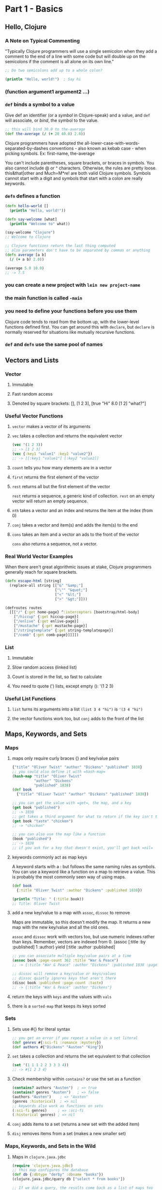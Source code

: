 * Part 1 - Basics
** Hello, Clojure
*** A Note on Typical Commenting

 "Typically Clojure programmers will use a single semicolon when they add a
 comment to the end of a line with some code but will double up on the semicolons
 if the comment is all alone on its own line."

 #+begin_src clojure
 ;; Do two semicolons add up to a whole colon?

 (println "Hello, world!")  ; Say hi
 #+end_src

*** (function argument1 argument2 ...)
*** =def= binds a symbol to a value

 Give def an identifier (or a /symbol/ in Clojure-speak) and a value, and =def=
 will associate, or /bind/, the symbol to the value.

 #+begin_src clojure
 ;; this will bind 30.0 to the-average
 (def the-average (/ (+ 20 40.0) 2.0))
 #+end_src

 Clojure programmers have adopted the
 all-lower-case-with-words-separated-by-dashes conventions - also known as
 kebab case - when picking symbols.  Ex: first-name, the-average

 You can't include parentheses, square brackets, or braces in symbols.  You also
 cannot include @ or ^ characters.  Otherwise, the rules are pretty loose.
 this&that|other and Much=M*re! are both valid Clojure symbols.  Symbols cannot
 start with a digit and symbols that start with a colon are really keywords.

*** =defn= defines a function

 #+begin_src clojure
 (defn hello-world []
   (println "Hello, world!"))

 (defn say-welcome [what]
   (println "Welcome to" what))

 (say-welcome "Clojure")
 ;; Welcome to Clojure

 ;; Clojure functions return the last thing computed
 ;; also parameters don't have to be separated by commas or anything
 (defn average [a b]
   (/ (+ a b) 2.0))

 (average 5.0 10.0)
 ;; -> 7.5
 #+end_src

*** you can create a new project with =lein new project-name=
*** the main function is called =-main=
*** you need to define your functions before you use them

 Clojure code tends to read from the bottom up, with the lower-level functions
 defined first.  You can get around this with =declare=, but =declare= is
 normally reserved for situations like mutually recursive functions.

*** =def= and =defn= use the same pool of names
** Vectors and Lists
*** Vector
**** Immutable
**** Fast random access
**** Denoted by square brackets: [], [1 2 3], [true "Hi" 8.0 [1 2] "what?"]
*** Useful Vector Functions
**** =vector= makes a vector of its arguments
**** =vec= takes a collection and returns the equivalent vector

 #+begin_src clojure
 (vec '(1 2 3))
 ;; -> [1 2 3]
 (vec {:key1 "value1" :key2 "value2"})
 ;; -> [[:key1 "value1"] [:key2 "value2]]
 #+end_src

**** =count= tells you how many elements are in a vector
**** =first= returns the first element of the vector
**** =rest= returns all but the first element of the vector

 =rest= returns a sequence, a generic kind of collection.
 =rest= on an empty vector will return an empty sequence.

**** =nth= takes a vector and an index and returns the item at the index (from 0)
**** =conj= takes a vector and item(s) and adds the item(s) to the end
**** =cons= takes an item and a vector an ads to the front of the vector

 =cons= also returns a sequence, not a vector.

*** Real World Vector Examples

 When there aren't great algorithmic issues at stake, Clojure programmers
 generally reach for square brackets.

 #+begin_src clojure
 (defn escape-html [string]
   (replace-all string [["&" "&amp;"]
                        ["\"" "&quot;"]
                        ["<" "&lt;"]
                        [">" "&gt;"]]))

 (defroutes routes
   [[["/" {:get home-page} ^:interceptors [bootstrap/html-body]
     ["/hiccup" {:get hiccup-page}]
     ["/enlive" {:get enlive-page}]
     ["/mustache" {:get mustache-page}]
     ["/stringtemplate" {:get string-templatepage}]
     ["/comb" {:get comb-page}]]]])
 #+end_src

*** List
**** Immutable
**** Slow random access (linked list)
**** Count is stored in the list, so fast to calculate
**** You need to quote (') lists, except empty (): '(1 2 3)
*** Useful List Functions
**** =list= turns its arguments into a list =(list 3 4 "hi")= is ='(3 4 "hi")=
**** the vector functions work too, but =conj= adds to the front of the list
** Maps, Keywords, and Sets
*** Maps
**** maps only require curly braces {} and key/value pairs

 #+begin_src clojure
 {"title" "Oliver Twist" "author" "Dickens" "published" 1838}
 ;; you could also define it with =hash-map=
 (hash-map "title" "Oliver Twist"
           "author" "Dickens"
           "published" 1838)
 (def book
   {"title" "Oliver Twist" "author" "Dickens" "published" 1838})

 ;; you can get the value with =get=, the map, and a key
 (get book "published")
 ;; -> 1838
 ;; get takes a third argument for what to return if the key isn't there
 (get book "taste" "chicken")
 ;; -> "chicken"

 ;; you can also use the map like a function
 (book "published")
 ;; -> 1838
 ;; if you ask for a key that doesn't exist, you'll get back =nil=
 #+end_src

**** keywords commonly act as map keys

 A keyword starts with a : but follows the same naming rules as symbols.
 You can use a keyword like a function on a map to retrieve a value.
 This is probably the most commonly seen way of using maps.

 #+begin_src clojure
 (def book
   {:title "Oliver Twist" :author "Dickens" :published 1838})

 (println "Title: " (:title book))
 ;; Title: Oliver Twist
 #+end_src

**** add a new key/value to a map with =assoc=, =dissoc= to remove

 Maps are immutable, so this doesn't modify the map.  It returns a new map with
 the new key/value and all the old ones.

 =assoc= and =dissoc= work with vectors too, but use numeric indexes rather than
 keys.  Remember, vectors are indexed from 0.
 (assoc [:title :by :published] 1 :author) yield [:title :author :published]

 #+begin_src clojure
 ;; you can associate multiple key/value pairs at a time
 (assoc book :page-count 362 :title "War & Peace")
 ;; -> {:title "War & Peace" :author "Dickens" :published 1838 :page-count 362}

 ;; dissoc will remove a key/value or keys/values
 ;; dissoc quietly ignores keys that aren't there
 (disoc book :published :page-count :taste)
 ;; -> {:title "War & Peace" :author "Dickens"}
 #+end_src

**** return the keys with =keys= and the values with =vals=
**** there is a =sorted-map= that keeps its keys sorted
*** Sets
**** Sets use #{} for literal syntax

 #+begin_src clojure
 ;; you get an error if you repeat a value in a set literal
 (def genres #{:sci-fi :romance :mystery})
 (def authors #{"Dickens" "Austen" "King"})
 #+end_src

**** =set= takes a collection and returns the set equivalent to that collection

 #+begin_src clojure
 (set '(1 1 1 2 2 3 3 3 4))
 ;; -> #{1 2 3 4}
 #+end_src

**** Check membership within =contains?= or use the set as a function

 #+begin_src clojure
 (contains? authors "Austen")  ; => true
 (contains? genres "Austen")   ; => false
 (authors "Austen")    ; => "Austen"
 (genres :historical)  ; => nil
 ;; keywords also work as functions on sets
 (:sci-fi genres)     ; => :sci-fi
 (:historical genres) ; => nil
 #+end_src

**** =conj= adds items to a set (returns a new set with the added item)
**** =disj= removes items from a set (makes a new smaller set)
*** Maps, Keywords, and Sets in the Wild
**** Maps in =clojure.java.jdbc=

 #+begin_src clojure
 (require 'clojure.java.jdbc)
 ;; this map configures the database
 (def db {:dbtype "derby" :dbname "books"})
 (clojure.java.jdbc/query db ["select * from books"])

 ;; If we did a query, the results come back as a list of maps too
 ({:id 10, :title "Oliver Twist", :author "Dickens"}
  {:id 20, :title "Emma", :author "Austen"})
 #+end_src

**** Keywords are everywhere.  Here are some in boot.

 #+begin_src clojure
 ;; 11 keywords in 10 lines of code
​ (​defn​ resolve-dependencies
   [{:keys [checkouts] :as env}]
 (​let​ [checkouts (set (map first checkouts))]
   (->> [:dependencies :repositories :local-repo :offline? :mirrors :proxy]
        (select-keys env)
	         resolve-dependencies-memoized*
	         ksort/topo-sort
	         (keep
	           (​fn​ [[p :as x]] (when-not (checkouts p)
	           {:dep x :jar (dep->path x)}))))))
 #+end_src

**** Sets in =clojure.java.jdbc=

 #+begin_src clojure
 ;; here we use the set as a function to check for its values in a variable
 (#{"derby" "h2" "hsqldb" "sqlite"} subprotocol)
 ;; it will return nil if no matches, or the value if any match

 ;; you can also map a set over a collection
 (map #{"derby" "h2" "hsqldb" "sqlite"} ["h2" "derby"])
 ;; -> ("h2" "derby")
 #+end_src

*** Staying Out of Trouble
**** keywords are not strings; don't mix them up
**** don't trust =nil=, use =contains?= to see if a key exists

 Your map might contain a =nil= values, but =contains?= always tells you if a
 key exists in the map.

**** most list/vector operators treat maps as sequences of two element vectors
**** remember, keywords act as functions that look themselves up in a map
** Logic
*** The Fundamental =if=

 An =if= expression starts with the word =if=, which is followed by two or
 three expressions.  First an expression to test (the conditional), then
 the expression to evaluate if the conditional is true, and optionally an
 expression to evaluate if the conditional is false.

 The value returned from an =if= is the value returned from the last
 expression evaluated in the =if=.  If you have an =if= without a false clause,
 it returns =nil= when the conditional is false.

 #+begin_src clojure
 (defn print-greeting [preferred-customer]
   (if preferred-customer
     (println "Welcome back to Blotts Books!")
     (println "Welcome to Blotts Books!")))

 ;; short if expressions can be placed on one line
 (if preferred-customer "So nice to have you back!")
 #+end_src

*** Conditional Testing in Clojure
**** Equality Testing in Clojure is just =

 The = function is built on the idea of structural equality: roughly, two values
 are equal according to = if they have the same value.  Under the hood, = is
 identical to the Java =equals= method.  A vector is equal to a list with the
 same elements.

**** Use =not== to test inequality
**** >, <, >=, and <= work as expected
**** There are a number of /is this a that?/ functions

 #+begin_src clojure
 (number? 1984)             ; Yes!
 (number? "Anna Karenina")  ; "Anna Karenina" isn't a number
 (string? "Anna Karenina")  ; Yes, it is a string
 (keyword? "Anna Karenina") ; Not a keyword
 (keyword? :anna-karenina)  ​; Yes a keyword.​
 (map? :anna-karenina)      ​; Not a map.​
 (map? {:title 1984})       ​; Yes!​
 (vector? 1984)             ​; Nope.​
 (vector? [1984])           ​; Yes!​
 (coll? [1984])             ; a vector is a collection
 (coll? {:key "value"}      ; a map is a collection
 (coll? 1984)               ; a number isn't a collection
 #+end_src

**** =true= and =false= are lower case
**** =and=, =or=, and =not= can assemble more complex expressions

 =and= and =or= do short-circuit evaluation.

**** =nil= is a "falsy" value, all non-nil, non-false values are truthy

 In an =if= statement and any other Boolean context, only =false= and =nil= get
 treated as false.  Everything else is treated as true.  This /anything else is
 true/ rule also applies to collections.  For example, all vectors, even empty
 ones, are treated as =true=.

*** =do= and =when=

 Clojure's =if= expression is limited to one expression for the truthy leg and
 one expression for the falsy leg.  If you want to do several things, you can
 wrap those things in a =do= to group them as a single expression.  They
 evaluate to the value of the last expression in the =do= block.

 A =when= expression is like an =if= statement, but only supports doing something
 when the conditional is =true= and automatically supports multiple statements
 without needing a do.  =when= returns =nil= when the conditional isn't truthy.

 #+begin_src clojure
 (if (> 7 val)
   (do
     (println "This is four expressions.")
     (println "All grouped together as one")
     (println "That prints some stuff and then evaluates to 44")
     44))

 (when preferred-customer
   (println "Hello returning customer!")
   (println "Welcome back to Blotts Books!"))
 #+end_src

*** Dealing with Multiple Conditions: =cond= and =case=

 =cond= is a general purpose multi-conditional statement.  It takes pairs
 of expressions.  Each pair is a predicate expression and a value expression.
 It finds the first truthy predicate and evaluates the matching value expression.
 It returns =nil= if none of the predicates are truthy.

 The =case= statement is =cond='s sibling.  It tests a value with = against
 several possible matches.  If nothing matches, the expression evaluates to the
 last, unpaired expression.  If you leave out the catch-all expression, =case=
 will generate an error is there is no match.  The values being compared to in
 a =case= must be constants.

 #+begin_src clojure
 ;; :else is just a handy truthy value, it could be anything non-nil/non-false
 ;; using :else for the final predicate is a Clojure convention
 (defn shipping-charge [preferred-customer order-amount]
   (cond
     preferred-customer 0.0
     (< order-amount 50.0) 5.0
     (< order-amount 100.0) 10.0
     :else (* 0.1 order-amount)))

 (defn customer-greeting [status]
   (case status
     :gold      "Welcome, welcome, welcome back!!!"
     :preferred "Welcome back!"
                "Welcome to Blotts Books"))
 #+end_src

*** Throwing and Catching

 By default, an exception will terminate your program immediately.  You can
 choose to handle exceptions with =try= and =catch=.  You can throw an exception
 with =throw=.  The =ex-info= function takes a string describing the problem
 and a (possibly empty) map containing any other pertinent information.  It
 throws an exception of type =clojure.lang.ExceptionInfo=, so that's what you
 would need to catch if you want to handle it yourself.

 #+begin_src clojure
 (try
   (publish-book book)
   (catch ArithmeticException e (println "Math problem."))
   (catch StackOverflowError e (println "Unable to publish...")))

 (defn publish-book [book]
   (when (not (:title book))
     (throw
       (ex-info "A book needs a title!" {:book book})))
   ;; Publishing code
 )
 #+end_src

*** In the Wild

 #+begin_src clojure
 ;; from Leiningen
 (when (real-directory? f)
   (doseq [child (.listFiles f)]
     (delete-file-recursively child silently)))
 ;; also from Leiningen
 (if (.isDirectory entry)
   (.mkdirs f)
   (do (.mkdirs (.getParentFile f))
       (io/copy (.getInputStream jar entry) f)))
 ;; another small Leiningen example
 (if (vector? task) task [task])

 ;; from Korma, to convert a Clojure value to a SQL string
 (defn str-value [v]
   (cond
     (map? v) (map-val v)
     (keyword? v) (field-str v)
     (nil? v) "NULL"
     (coll? v) (coll-str v)
     :else (parameterize v)))
 ;; elsewhere in Korma, we find this case
 (case (:type query)
   :insert (update-in query [:values] #(map prep-fn %))
   :update (update-in query [:set-fields] prep-fn)
   query)
 #+end_src

*** Staying Out of Trouble

 Please note: the /false and nil are false and everything else is true/ rule is
 a vital part of programming in Clojure; it isn't some weird aberration that
 will bite you if you aren't careful.  Consider =and=.  It returns the first
 falsy value, or the last value if all values are truthy.  Authors of libraries
 routinely return some value to indicate truthiness rather than =true=, and you
 will miss that is your testing for = =true= or testing with =true?=.  Just
 test for truthiness, and you'll be fine.

 And a style comment.  Close off parentheses on the final line of code.  Don't
 grant each closing parentheses it's own line.

 #+begin_src clojure
 (and true 1984)         ​; Evaluates to 1984, which is truthy.​
 (and 2001 ​"Emma"​)       ​; Evaluates to "Emma", again truthy.​
 (and 2001 nil ​"Emma"​)   ​; Evaluates to nil, which is falsy.​

 ;; the following isn't just word, it's /wrong/
 (if (= (some-predicate? some-argument) true)
   (some-other-function))
 #+end_src

** More Capable Functions
*** One Function, Different Parameters

 Clojure supports multi-arity functions.  Often the function with the most
 arguments actually does the work and the other arities are for /filling in the
 defaults/ and call the most argument version with defaults specified.

 Clojure also supports varargs functions by putting an & in your parameter list.
 The arguments after the & all show up in the next parameter as a collection.
 You can optionally specify some ordinary arguments before the &.  For variadic
 functions, you only have one function body, where for multi-arity functions,
 you have a body for each arity.

 #+begin_src clojure
 ;; multi-arity functions.  this function will work with one or two parameters
 (defn greet
   ([to-whom] (println "Welcome to Blotts Books" to-whom))
   ([message to-whom] (println message to-whom)))

 ;; the way we defined greet is redundant.  often multi-arity functions calls
 ;; other arities of themselves to handle actions
 (defn greet
   ([to-whom] (greet "Welcome to Blotts Books" to-whom))
   ([message to-whom] (println message to-whom)))

 ;; varargs or variadic functions
 (defn print-any-args [& args]
   (println "My arguments are: " args))

 (defn print-first-and-rest [x & xs]
   (println "my first argument is" x "and the rest are" xs))

 (print-first-and-rest "Milly" "grew" 10 "feet" "tall")
 ;; -> my first argument is Milly and the rest are (grew 10 feet tall)
 #+end_src

*** Multimethods

 Sometimes you want to vary your function's behavior based on some other
 aspect of the values that get passed to it.  Imagine we were retrieving book
 data from different sources.  Some of the books are maps like
 ={:title "War and Peace" :author "Tolstoy"}= while some are maps with different
 keys like ={:book "Emma" :by "Austen"}= and others are vectors like
 =["1984" "Orwell"]=.  We could clearly handle this by converting them all
 to be the same format, but our normalization function might get complicated.

 Multimethods are another way to deal with this type of situation.  Multimethods
 let you have a single function with multiple implementations, much like multi-
 arity functions.  Multimethods let you pick the implementation based on any
 characteristic of its arguments.  If the dispatch function can't categorize
 its input, it generates an exception, unless there is a :default defined that
 catches /everything else/.

 In a sense multimethods are a generalization of the kind of type-based
 polymorphism that you find in most object-oriented programming languages.
 Multimethods are more general int he sense that you get to decide which
 criteria to choose to pick the implementation, rather than being restricted to
 type based dispatch.  All the parts of a multimethod do not need to be defined
 in the same file, so they are open to extension later.

 #+begin_src clojure
 ;; We need a function to categorize the different sets of arguments
 (defn dispatch-book-format [book]
   (cond
     (vector? book) :vector-book
     (contains? book :title) :standard-map
     (contains? book :book) :alternative-map))

 ;; now we define our multimethod to use =dispatch-book-format=
 (defmulti normalize-book dispatch-book-format)

 ;; then we define our different methods
 (defmethod normalize-book :vector-book [book]
   {:title (first book) :author (second book)})

 (defmethod normalize-book :standard-map [book]
   book)

 (defmethod normalize-book :alternative-map [book]
   {:title (:book book) :author (:by book)})

 ;; if our books had a key for published, we could dispatch based on
 ;; publication year to compute royalties
 (defn dispatch-published [book]
   (cond
     (< (:published book) 1928) :public-domain
     (< (:published book) 1978) :old-copyright
     :else :new-copyright))

 (defmulti compute-royalties dispatch-published)

 (defmethod compute-royalties :public-domain [book]
   0)

 (defmethod compute-royalties :old-copyright [book]
   ;; Compute the royalties based on old copyright law).
   )

 (defmethod compute-royalties :new-copyright [book]
   ;; Compute the royalties based on the new copyright law).
   )

 ;; For more extensibility, you can dispatch based upon the value
 ;; of a key in a map.  That way you don't have to modify the dispatch
 ;; function to handle new types.  Image we have books like follows:
 (def books [{:title "Pride and Prejudice" :author "Austen" :genre :romance}
             {:title "World War Z" :author "Brooks" :genre :zombie}])

 ;; remember, you can use keys like functions on maps
 ;; this dispatches based on the value returned by applying :genre
 (defmulti book-description :genre)

 (defmethod book-description :romance [book]
   (str "The heart warming new romance by " (:author book)))

 (defmethod book-description :zombie [book]
   (str "The heart consuming new zombie adventure by " (:author book)))

 ;; now, much later, we have a new book in the :zombie-romance genre
 (def ppz {:title "Pride and Prejudice and Zombies"
           :author "Grahame-smith"
           :genre :zombie-romance})

 ;; we don't have to modify any of the original code.
 ;; we just define a new method
 (defmethod book-description :zombie-romance [book]
   (str "The heart warming and consuming new romance by " (:author book)))
 #+end_src

*** Deeply Recursive

 A normal recursive function in Clojure can StackOverflow with as little as
 4000 or so entries to process.  We use =loop= and =recur= to write tail
 recursive functions that aren't limited by stack space.  =recur= without
 =loop= loops back to the function call and replaces the arguments of the
 function with its arguments.  =recur= with =loop= loops back to the =loop=
 and replaces it definitions values with the =recur= arguments.

 #+begin_src clojure
 ;; Here's our data
 (def books
   [{:title "Jaws"  :copies-sold 2000000}
    {:title "Emma"  :copies-sold 3000000}
    {:title "2001"  :copies-sold 4000000}])

 ;; here is a tail recursive function to add up the total number of copies-sold
 (defn sum-copies
   ([book] (sum-copies books 0))
   ([books total]
     (if (empty? books)
       total
       (recur
         (rest books)
         (+ total (:copies-sold (first books)))))))

 ;; we could write this without a multi-arity function using =loop=
 (defn sum-copies
   (loop [books books total 0]
     (if (empty? books)
       total
       (recur
         (rest books)
         (+ total (:copies-sold (first books)))))))

 ;; Note: loop/recur is a pretty low level tool
 ;; There's often an easier way to accomplish the same task
 (defn sum-copies [books]
   (apply + (map :copies-sold books)))
 #+end_src

*** Docstrings

 A documentation string or docstring is a regular string that you can insert
 just after the function name in a =defn=.  In the REPL, you can retrieve the
 docstring for any function with the built-in =doc= macro.  Functions, records,
 macros, and even =def='s support docstrings.  The docstring always follows the
 function name, so a docstring applies to an entire multi-arity function and
 comes before any of the parameter lists.

 #+begin_src clojure
 ;; the docstring goes between the function name and its parameters
 (defn average
   "Return the average of a and b."
   [a b]
   (/ (+ a b) 2.0))

 (doc average)
 ;; -------------------------
 ;; user/average
 ;; ([a b])
 ;;   Return the average of a and b.

 (def ISBN-LENGTH "Length of an ISBN code." 13)

 (doc ISBN-LENGTH)
 ;; -------------------------
 ;; user/ISBN-LENGTH
 ;;   Length of an ISBN code.
 #+end_src

*** Pre and Post Conditions

 To set up a =:pre= condition you add a map with a =:pre= key after the
 arguments of a function.  The value should be a vector of expressions.  You'll
 get a runtime exception if any of the expressions are falsy when the function
 is called.  You can also specify a =:post= condition which checks the value
 returned from the function.  =:post= goes in the same map as =:pre=.  Use
 =%= to refer to the return value in =:post= conditions.

 #+begin_src clojure
 ;; let's make sure all our books have titles and authors
 ;; we're also verifying that the return value of =ship-book= is Boolean
 ;; We use % to stand in for the return value in post conditions
 (defn publish-book [book]
   {:pre [(:title book) (:author book)]
    :post [(boolean? %)]}
   (print-book book)
   (ship-book book))
 #+end_src

*** Staying Out of Trouble

 Be careful to avoid overlaps when mixing multi-arity and variadic functions.
 Clojure is smart enough to not let us define functions with overlapping
 arguments.  Also, don't confuse a multi-arity function with a function that
 just has multiple expressions in the body.  Look for the vectors of parameters
 at the start.  Also, be sure to put a space after your & when defining
 variadic functions.  =[& args]= is a variadic function that puts its arguments
 in =args=.  =[&args]= won't compile, since we'll try to refer to our arguments
 as =args= which is undefined.  Even worse is if you actually tried to refer
 to your arguments as =&args= and never pass more than one argument to your
 function, then it will compile and =&args= will be a single parameter for the
 function.

*** In the Wild

 #+begin_src clojure
 ;; = is a great multi-arity function from Clojure itself
 ;; Code edited a bit for clarity
 (defn =
   "Equality.  Returns true if x equals y, false if not.  Same as Java
    x.equals(y) except it also works for nil, and compares numbers and
    collections in a type-independent manner.  Clojure's immutable data
    structures define equals() (and thus =) as a value, not an identity
    comparison."
   ([x] true)
   ([x y] (clojure.lang.Util/equiv x y))
   ([x y & more]
     (if (clojure.lang.Util/equiv x y)
       (if (next more)
         (recur y (first more) (next more))
         (clojure.lang.Util/equiv y (first more)))
       false)))

 ;; The ClojureScript source contains =to-url=, a multimethod
 ;; this version is slightly simplified
 ;; dispatch based on results of class, much like other OO language polymorphism
 (defmulti to-url class)

 (defmethod to-url File [f] (.toURL (.toURI f)))
 (defmethod to-url URL [url] url)
 (defmethod to-url String [s] (to-url (io/file s)))
 #+end_src)

** Functional Things
*** Functions Are Values

 Functions are first class values in Clojure and can be passed to and returned
 from other functions.

*** Functions on the Fly

 =fn= declares an anonymous function.  There is also a shorthand way to declare
 and anonymous function called function literals.
 =#(when (= (:genre %1) :adventure) %1)=  In the shorthand you cannot declare
 parameter names, so you refer to them by position with %1, %2, etc.  If you
 refer to a %11 in the body of your function literal, Clojure will expect it
 to take 11 arguments (even if it ignores the first 10 of them).  You can
 use just % for %1.  Function literals and =fn= produce the same type of
 anonymous function.  Lean towards function literals for short, simple functions
 and use =fn= when there are more than a couple of parameters.  By all means use
 =defn= to define a function with a name if the name will help you understand
 the purpose of a function or if you plan to use it in more than one place.

 The idea of a function remembering the bindings that existed when it was
 defined is called a /closure/.  A function /closes/ over the scope in which it
 was defined.

*** A Functional Toolkit
**** =apply= calls a function with the values of a collection as its arguments

 #+begin_src clojure
 (+ 1 2 3 4)                 ; Gives you 10.
 (def the-function +)
 (def args [1 2 3 4])
 (apply the-function args)   ; Gives you 10.

 ;; apply is useful for transformations
 (def v ["The number " 2 " best selling " "book."])
 (apply str v)
 ;; -> "The number 2 best selling book."
 (apply list v)
 ;; -> ("The number " 2 " best selling " "book.")
 ;; apply vector is like vec
 (apply vector (apply list v))
 ;; -> ["The number " 2 " best selling " "book."]
 #+end_src

**** =partial= lets you partially apply a function

 Partial returns a new function that takes less arguments.

 #+begin_src clojure
 (def my-inc (partial + 1))
 #+end_src

**** =complement= wraps a function you supply with a call to =not=

 =complement= reverses a predicate.

**** =every-pred= and's together predicate functions
*** In the Wild

 #+begin_src clojure
 ;; you pass a function to update to update values in a map
 ;; updates takes a map, a key, and a function to apply to the old value to
 ;; create the new value.  Here we're just incrementing :copies
 (def book {:title "Emma" :copies 1000})
 (def new-book (update book :copies inc))

 ;; update-in works like update but can drill through layers of nested map
 (def by-author
   {:name "Jane Austen"
    :book {:title "Emma" :copies 1000}})
 (def new-by-author (update-in by-author [:book :copies] inc))

 ;; Ring uses first class functions for handlers
 (ns ring-example.core
   (:require [ring.adapter.jetty :as jetty]))
 (defn handler [request]
   {:status 200
    :headers  {"Content-Type" "text/html"}
    :body "Hello from your web application!"})
 (defn -main []
   (jetty/run-jetty handler {:port 8080}))

 ;; Ring also works with middleware that takes a handler function as a parameter
 ;; and returns a new handler function.  That way you can layer additional
 ;; features onto your handlers
 (defn log-value
   "Log the message and the value.  Returns the value."
   [msg value]
   (println msg value)
   value)

 (defn wrap-logging
   "Return a function that logs the response."
   [msg handler]
   (fn [request]
     (log-value msg (handler request))))

 ;; and another handler to specify content type
 ;; assoc-in is like update-in, but it adds a new key/value instead of updating
 ;; and existing one
 (defn wrap-content-type
   "Return a function that sets the response content type."
   [handler content-type]
   (fn [request]
     (assoc-in
       (handler request)
       [:header "Content-Type"]
       content-type)))

 ;; traditionally Ring applciations call the final, fully wrapped handler app
 (defn handler [request]
   {:status 200
    :body "Hello from your web application!"})

 ;; here we log the final wrapped response
 ;; we could change the order of calls to log the response before the
 ;; Content-Type header gets added by wrap-content-type
 (def app
   (wrap-logging
     "Final response: "
     (wrap-content-type handler "text/html")))

 ;; or we could log both before and after wrap-content-type
 (def app
   (wrap-logging
     "Final response: "
     (wrap-content-type
       (wrap-logging "Initial response: " handler)
       "text/html")))
 #+end_src

*** Staying Out of Trouble

 "The functional programmer's Prime Directive is simple: try to write functions
 that /don't care/ about the context in which they are called.  In practice
 this means you should avoid writing functions that rely on or generate side
 effects.  In functional programming, the best functions are the ones that look
 only at their arguments and produce only their return value."

 In other words, try to use pure functions, functions that neither rely on or
 generate side effects.

** =let=
*** A Local Temporary Place for Your Stuff

 You call =let= like a function and pass it a vector of name value pairs and
 an expression.  In the expression you can use the named defined in the vector.
 The bindings manufactured by a =let= go away outside of its body.  You can
 have more than one expression in the body of a =let=.  The =let= will
 evaluate to the value of its last expression.

 =let= will bind each name to its corresponding value, starting with the first
 one.  Each named becomes available immediately after it's bound.  There's no
 need for a =let*= to refer back to previously defined variables.

 #+begin_src clojure
 ;; consider this code.  it could be hard to understand after some time
 ;; away from it.  we need intention revealing names
 (defn compute-discount-amount [amount discount-percent min-charge]
   (if (> (* amount (- 1.0 discount-percent)) min-charge)
     (* amount (- 1.0 discount-percent))
     min-charge))

 ;; compare to this which is far more clear
 (defn compute-discount-amount [amount discount-percent min-charge]
   (let [discount (* amount discount-percent)
         discounted-amount (- amount discount)]
     (if (> discounted-amount min-charge)
       discounted-amount
       min-charge)))
 #+end_src

*** =let= Over =fn=

 A function can still close over values defined in a =let= block.
 The pattern of /compute it in a let, use it in an fn/ is a great way to build
 anonymous functions that are both efficient and clear.  It's efficient because
 you can use an outside =let= to compute everything you need to construct the
 anonymous function.  It's clear because inside your anonymous function you can
 use descriptive names for precomputed values.

 #+begin_src clojure
 ;; suppose we had this table of per-user discounts
 (def user-discounts
   {"Nicholas" 0.10 "Jonathan" 0.07 "Felicia" 0.05})

 ;; we'll define a function that returns a function that calculates
 ;; the charge with discount for a user, so we don't have to keep
 ;; passing this table around all over our code
 (defn compute-discount-amount [amount user-name user-discounts min-charge]
   (let [discount-percent (user-discounts user-name)]
     ;; we're returning  this function; it can use discount-percent
     (fn [amount]
       (let [discount (* amount discount-percent)
             discounted-amount (- amount discount)]
         (if (> discounted-amount min-charge)
           discounted-amount
           min-charge)))))

 ;; Get a price function for Felicia
 (def compute-felicia-price (mk-discount-price-f "Felicia" user-discounts 10.0))
 ;; ... do some other stuff, then compute a price
 (compute-felicia-price 20.0)
 #+end_src

*** Variations on the Theme: =if-let= and =when-let=

 An =if-let= doesn't have a condition.  It has a binding, and it conditionally
 executes when that binding is truthy (and non-nil, non-false value).  It's
 good for avoid =nil='s.  It still takes an optional final expression to
 evaluate to when the binding is falsy.

 #+begin_src clojure
 (def anonymous-book {:title "Sir Gawain and the Green Knight"})
 (def with-author {:title "Once and Future King" :author "White"})

 ;; Let's say we need a function to return the uppercase author name
 (defn uppercase-author [book]
   (if-let [author (:author book)]
     (.toUpperCase author)
     "ANONYMOUS"))

 ;; there's also when-let, with no optional false value, just =nil=
 (defn uppercase-author [book]
   (when-let [author (:author book)]
     (.toUpperCase author)))
 #+end_src

*** In the Wild

 #+begin_src clojure
 ;; code from Ring to parse parameters
 (defn parse-params [params encoding]
   (let [params (codec/form-decode params encoding)]
     (if (map? params) params {})))

 ;; also from Ring, if there is a query string, pull out the params
 ;; otherwise specify empty maps for params and query-params
 (defn assoc-query-params
   "Parse and assoc parameters from the query string
    with the request."
   [request encoding]
   (merge-with merge request
     (if-let [query-string (:query-string request)]
       (let [params (parse-params query-string encoding)]
         {:query-params params, :params params})
       {:query-params {}, :params {}})))

 ;; here's a large =let= expression from Incanter
 ;; notice how =if= is just another expression that can be embedded in an
 ;; expresion, and the neat way it uses =or= to set values or choose defaults
 ;; it show that if you have an intricate set of step-by-step values to compute
 ;; you can do it in a =let= and bind intermediate values to descriptive names
 (let [opts (if options (apply assoc {} options) {})
       data (or (:data opts) $data)
       _x (data-as-list x data)
       nbins (or (:nbins opts) 10)
       theme (or (:theme opts) :default)
       density? (true? (:density opts))
       title (or (:title opts) ​""​)
       x-lab (or (:x-label opts) (str ​'x​))
       y-lab (or (:y-label opts)
                 (​if​ density? ​"Density"​ ​"Frequency"​))
       series-lab (or (:series-label opts) (str ​'x​))
       legend? (true? (:legend opts))
       dataset (HistogramDataset.)]

  ​ ;; Do something heroic with x-lab and density?​
  ​ ;; and title and...​
   )
 #+end_src

*** Staying Out of Trouble

 Keep in mind that values bound by a =let= are only available in the body of
 the =let=.  Also keep in mind that an inner =let= can mask a binding in an
 outer =let=.  You can even override a value defined earlier in the same =let=.

** Def, Symbols, and Vars
*** A Global, Stable Place for Your Stuff

 =def= is for longer-lasting, more stable name-to-value bindings.  A binding
 created with =def= will last until either you change it or the program
 terminates.  A =def= binds a symbol to a value.  In Clojure, a symbol is a
 real object that takes up bytes in memory.  Symbols are like keywords, except
 where keywords always evaluate to themselves, symbols are typically bound
 to some other value.  You can prevent evaluation of a symbol by preceding it
 with a single quote: ='author=.

*** Bindings Are Things Too

 The bindings between symbols and values are also ordinary values.  When you
 evaluate a =def=, Clojure creates a /var/ to represent the binding between
 symbol and value.  You can think of a /var/ as having two slots, one for a
 symbol and one for a value.  You can also get at a var by preceding the
 symbol with #' like =#'author=.  So when you are dealing with a =def=, you are
 dealing with three separate values: the symbol, the value, and the var that
 binds them together.

 #+begin_src clojure
 (def author "Austen")
 (def the-var #'author)  ; the value of the-var is now a var
 (.get the-var)          ; Get the value of the var: "Austen"
 (.-sym the-var)         ; Get the symbol of the var: author
 #+end_src

*** Varying Your Vars

 We can =def= and re-=def= our vars.  This is for productivity.  Most Clojure
 happens at a REPL, and you might need to bind a value to a symbol for a little
 while and then redefine that symbol to another value.  In production code,
 you should =def= your vars once and leave them alone.

 If you need to temporarily change the value of a =def=, you can use =binding=.
 It looks a lot like =let= but it will temporarily set the symbols with the
 supplied values as it evaluates the expressions in its body.  You should
 =def= your variable as dynamic if you plan to use it with =binding=, like
 =(def ^:dynamic *debug-enabled* false)=.  It is also a convention in Clojure
 that dynamic var names should begin and end with * (earmuffs).  Dynamic vars
 require a little more overhead, so you should use them judiciously.

 You can also use =set!= to change the value of a dynamic variable within
 a binding.  Speaking of dynamic vars, this brings up dynamic vars in the REPL
 there is *1, *2, and *3, bound to the last, the second-to-last, and the
 third-to-last result of evaluation by the REPL.  There is also *e, bound to
 the last exception encountered in the REPL.  There's no real reason to =set!=
 those since they're set automatically, but they are useful.

 #+begin_src clojure
 ;; if we plan to use a var in binding, we should declare it dynamic
 (def ^:dynamic *debug-enabled* false)

 (defn debug [msg]
   (if *debug-enabled*
     (println msg)))

 ;; the value in the binding persists to the called function in the body
 ;; any function called by some-troublesome-function will also see the
 ;; new temporary value for *debug-enabled*
 (binding [*debug-enabled* true]
   (debug "Calling that darned function")
   (some-troublesome-function-that-needs-logging)
   (debug "Back from that darned function"))
 #+end_src

*** Staying Out of Trouble

 Don't try to use vars as regular variables.  Clojure has other, better tools
 for modeling changing state in the world.  Use vars to weave parts of your
 program together with intention revealing names.  =def= and =defn= your values
 and functions and /leave them alone/.  You should not be redefining a variable
 or using =binding= very often.  Also note that =let= does not create actual
 vars, so you can't refer to a value bound in a let with the #' syntax to
 access its var.

*** In the Wild

 #+begin_src clojure
 ;; these are from Clojure boot up, it is before defn is defined
 (def second (fn second [x] (first (next x))))
 (def ffirst (fn ffirst [x] (first (first x))))

 ;; dynamic vars are harder to find, but here's *print-length*
 ;; it defaults to nil, but you can override that in a binding
 (def ^:dynamic
  ^{:doc "*print-length* controls how many items of each collection the
   printer will print. If it is bound to logical false, there is no
   limit. Otherwise, it must be bound to an integer indicating the maximum
   number of items of each collection to print. If a collection contains
   more items, the printer will print items up to the limit followed by
   '...' to represent the remaining items. The root binding is nil
   indicating no limit."
    :added "1.0"}
  *print-length* nil)

 ;; your code is ran by Clojure like this automatically
 (binding [*print-length* nil]
   (run-your-code))
 ;; so you can use =set!= to override the value of *print-length*
 (def books ["Emma" "2001" "Jaws" "Oliver Twist"])
 (set! *print-length* 2)
 books
 ["Emma" "2001" ...]
 #+end_src

** Namespaces
*** A Place for Your Vars

 vars live in /namespaces/.  A Clojure namespace conceptually is just a big
 lookup table of vars, indexed by their symbols.  There's always a current
 namespace and that's where new definitions with =def= are registered.
 When Clojure starts, it makes a fresh namespace called =user= and makes it
 the current namespace.

 You can always create a new name space with =ns=.
 =ns= creates a new namespace and makes it the current namespace.  If you
 supply =ns= with the name of an existing namespace, it will skip creation and
 just switch to the given namespace.

 By default, the vars in one namespace are completely separate from the vars
 in another.  When you need a var from another namespace, you can access it
 using a /fully qualified symbol.  To write a full qualified symbol you start
 with the namespace follow it with a slash, and follow that with the symbol name.

 #+begin_src clojure
 (ns pricing)             ; create pricing namespace
 (def discount-rate 0.05) ; define pricing/discount-rate
 (ns user)                ; switch back to user
 (pricing/discount-rate)  ; -> 0.05  accessing pricing/discount-rate from user
 #+end_src

*** Loading Namespaces

 You need to make sure a namespace is loaded before you try to use it.  Your
 Clojure install comes with =clojure.data=.  It has the function =diff= that
 compares two data structures and tells you which values are only in the first,
 which are only in the second, and which are in both.  To load =clojure.data=
 you =require= it.

 #+begin_src clojure
 (def literature ["Emma" "Oliver Twist" "Possession"])
 (def horror ["It" "Carrie" "Possession"])

 (require 'clojure.data)
 (clojure.data/diff literature horror)
	 [[​"Emma"​ ​"Oliver Twist"​] [​"It"​ ​"Carrie"​] [nil nil ​"Possession"​]]
 #+end_src

*** A Namespace of Your Own

 Imagine we started a new project with =lein new app blottsbooks=.  Then in
 $PROJECT_ROOT/src/blottsbooks/core.clj it starts with a namespace declaration.
 =(ns blottsbooks.core (:gen-class))=.  The correspondence between directory
 and filename and namespace name is required.  =blottsbooks.core= namespace
 lives in /src/blottsbooks/core.clj.  If we wanted to add a pricing namespace,
 we would put it in /src/blottsbooks/pricing.clj and call it
 =blootsbooks.pricing=.

 If you have any dashes (-) in your namespace name, they
 are converted to underscores (_) when looking for the matching filename.  So
 =blottsbooks.current-pricing= livings in /src/blottsbooks/current_pricing.clj.

 You can include the =:require= keyword in an =ns= declaration to require while
 declaring the namespace.  Often we only use =require= when working at the REPL
 and we do other =require='ing through the keyword when declaring our namespace.
 Note that when using =require= you must quote the argument, like
 =(require 'clojure.data)=, but when using =:require= you do not.  You can use
 =:as= and =:refer= to modify how =:require= loads the namespace.  With =:as=
 you can give it an alias to access it by.  With =:refer= you can make certain
 vars available without a namespace.  You can also use =:as= and =:refer= with
 =require=, like =(require '[clojure.data :as cd])=.  In both cases, it is bad
 practice to overuse =:refer=.  But you could do
 =(require '[blottsbooks.pricing :refer [discount-price]]= to access
 =discount-price= without a namespace prefix.  =:refer= will overwrite functions
 of the same name in the current namespace.  There's also =:refer :all= which
 you should also try not to use.

 #+begin_src clojure
 (ns blottsbooks.core
   (:require blottsbooks.pricing)
   (:gen-class))

 (defn -main []
   (println
     (blottsbooks.pricing/discount-price
       {:title "Emma" :price 9.99})))

 ;; we could have giving blottsbooks.pricing an alias
 (ns blottsbooks.core
   (:require [blottsbooks.pricing :as pricing])
   (:gen-class))
 pricing/discount-price    ; -> value of blottsbooks.pricing/discount-price
 #+end_src

*** Namespaces, Symbols, and Keywords

 =*ns*= always contains the current namespace.  You can lookup any existing
 namespace with =(find-ns 'user)=.  You can discover all the things defined
 in a namespace with =(ns-map (find-ns 'user))= or just =(ns-map *ns*)= to see
 what's defined in the current namespace.  You have to =require= the namespace
 before you use =find-ns= on it.  So you can't do
 =(ns-map (find-ns 'clojure.data))= unless you've first done
 =(require 'clojure.data)=.  You don't have to use =find-ns= with =ns-map=, so
 you could just do =(ns-map 'clojure.data)=.

 The namespace is part of the symbol in a fully qualified symbol name.  You
 can get just the namespace with =(namespace 'pricing/discount-print)=.  Keywords
 have room for a namespace too, like =:blottsbooks.pricing/author=, which can
 be automatically filled in my just double the colon up front =::author=.
 Adding a namespace to a keyword can help prevent collisions, but in practice,
 most keywords go without namespace.

*** Adding Dependencies to Leiningen

 If you want to use another project, you need to add it to the =:dependencies=
 section of $PROJECT_ROOT/project.clj.

 #+begin_src clojure
 ;; blottsbooks/project.clj
 (defproject blottsbooks "0.1.0-SNAPSHOT"
   :description "FIXME: write description"
   :url "http://example.com/FIXME"
   :license {:name "Eclipse Public License"
             :url "http://www.eclipse.org/legal/epl-v10.html"}
   :dependencies [[org.clojure/clojure "1.10.0"]
                  [korma "0.4.0"]]
   :main ^:skip-aot blottsbooks.core
   :target-path "target/%s"
   :profiles {:uberjar {:aot :all}})

 ;; now you can start a repl with "lein repl" and require korma
 ;; lein starts you in the project core namespace instead of user
 blottsbooks.core=> (require '[korma.db :as db])
 ;; now refer to db/whatever from korma.db
 #+end_src

*** In the Wild

 #+begin_src clojure
 ;; after creating a namespace, Clojure automatically does the following:
 (require '[clojure.core :refer :all])
 ;; that's why we don't need to say clojure.core/println or clojure.core/first
 ;; all these functions live in /src/clojure/core.clj of the clojure project.

 ;; you can do multiple requires in a single namespace definition
 ;; you can also put a docstring on a namespace
 (ns my.ns.example
   "This is a docstring, FYI :D"
   {:author "John Doe"
    :last-update-date "23-10-2017"}
   (:require [clojure.string :as str]
             [com.example.httplib :as httplib]
             [com.example.otherlib :as otherlib]))
   (:import [java.util Date Random])
 #+end_src

*** Staying Out of Trouble

 Their is no hierarchy of namespaces.  As far as Clojure is concerned,
 =clojure.core= and =clojure.data= have no relation.

 Also note that =require= won't reload a namespace that is already loaded, which
 is what you want in production, but not development.  You need to add the
 =:reload= keyword to require to always reload an existing namespace.
 =(require :reload '[blottsbooks.pricing :as pricing])=.  If you change the name
 of a function and then reload, you'll still have the old name hanging around,
 unless you do =(ns-unmap 'blottsbooks.pricing 'old-name)= first.

 Note, =:reload= reloads everything in the namespace.  If there is slow code
 or code with side effects that you only want to run once, you can define it
 with =defonce= instead of =def=.  If you change something defined with
 =defonce= and need to reload it, you can =(ns-unmap 'namespace 'def-once-name)=
 and then =:reload= the namespace.

* Part 2 - Intermediate
** Sequences
*** One Thing After Another

The generic collection wrapper in Clojure is the /sequence/.  This is why
=count= works with vectors, lists, maps, and sets.  A /sequence/ is the
list looking return type of =rest=.  To wrap your collection in a sequence,
just use =seq=.  Calling =seq= on a sequence is a no-op.  =seq= will return
=nil= when given an empty collection.  The /empty sequence becomes nil/
behavior is useful since =nil= is a falsy value that can signify an empty
collection.

*** A Universal Interface

You can use =first= and =rest= or =first= and =next= to get at elements in
a sequence.  The difference between =next= and =rest= is that while =rest=
of an empty sequence is an empty sequence, =next= of an empty sequence is
=nil=.  Most of the time =rest= works fine, but sometimes you want a =nil=
at the end of your collection.

=cons= will tack a new element on the front of your sequence.  =first=,
=rest=, =next=, and =cons= are pretty much all you can do with a sequence.
(Well except all the library functions that work on sequences...)
=rest=, =next=, and =cons= also always return sequences, so sequences are
good to know about!

#+begin_src clojure
;; using operations available on sequences, it is easy to rewrite count
(defn my-count [col]
  (let [the-seq (seq col)]
    (loop [n 0 s the-seq]
      (if (seq s)
        (recur (inc n) (rest s))
        n))))
#+end_src

*** A Rich Toolkit

The real power of sequences lies in the mountain of useful library functions
that take any type of collection, convert it to a sequence, then do something
interesting with it.  If you have a seqable collection (a collection that you
can use with =seq=) and it is in the wrong order, you can =sort= it.  Likewise
for =reverse=.  Sequences themselves are seqable, so you can feed the output
of =sort= into =reverse= to get your titles sorted in the other direction.

=partition= chops up a big sequence into a sequence of smaller sequences.
=interleave= weaves two sequences together into one.  And =interpose= sprinkles
a separator value between the elements of a sequence.  =sort=, =reverse=,
=parition=, =interleave=, and =interpose= all turn a collection into a seq
and then work on it with =first=, =rest=, or =cons=.  They return results
that are seqs too.

#+begin_src clojure
(def titles ["Jaws" "Emma" "2001" "Dracula"])
(sort titles) ; -> ("2001" "Dracula" "Emma" "Jaws")
(reverse titles) ; -> ("Dracula" "2001" "Emma" "Jaws")
(reverse (sort titles)) ; -> ("Jaws" "Emma" "Dracula" "2001")
(partition 2 titles) ; -> (("Jaws" "Emma') ("2001" "Dracula"))

(def titles ["Jaws" "2001"])
(def authors '("Benchley" "Clarke"))
(interleave titles authors) ; -> ("Jaws" "Benchley" "2001" "Clarke")

(def scary-animals ["Lions" "Tigers" "Bears"]
(interpose "and" scary-animals) ; -> ("Lions" "and" "Tigers" "and" "Bears")
#+end_src

*** Made Richer with Functional Values

The real power of sequences comes in to play when you mix in the
/functions are values/ idea.  Then we get =filter=, =some=, =map=, =for=,
and =reduce=.

=filter= takes a predicate and a seqable collection and gives you back a
sequence of items that meet the predicate.  You will get an empty seq back
if nothing satisfies the predicate.

=some= takes a predicate and a seqable collection and returns the first item
that passes the predicate or =nil= if it cannot find anything.  =some= works
great with =if= tests, because =nil= is falsy.

=map= takes a function and a seqable collection and returns a sequence with
the function applied to each element of the collection.  =map= often works
well if you =comp= (compose) a series of functions to be the argument to =map=.

=for= builds new sequences from old sequences.

=reduce= takes a function and a seqable collection and applies the function to
pairs of elements, often to return a single summary value.

#+begin_src clojure
(filter neg? '(1 -22 3 -99 4 5 6 -77)) ; -> (-22 -99 -77)
(some neg? '(1 -22 3 -99 4 5 6 -77))   ; -> -22
(some neg? '(1 2 3 4))                 ; -> nil

(def some-numbers [1, 53, 811])
(def doubled (map #(* 2 %) some-numbers)) ; double has twice all our numbers
(map :title books)    ; to just get a seq of titles from a list of book maps
(map (fn [book] (count (:title book))) books) ; returns a seq of title lengths
(map (comp count :title) books)               ; does the same with comp
(for [b books] (count (:title b)))            ; does the same with for
;; a for loop sets b to each value in books and collects the results of the body
(reduce + 0 some-numbers)   ; adds up some-numbers, from initial value 0
(reduce + some-numbers)     ; does the same, but uses the first elt as initial

(defn hi-price [hi book]
  (if (> (:price book) hi)
    book
    hi))
(reduce hi-price 0 books)   ; returns the highest priced book
#+end_src

*** Composing a Solution

#+begin_src clojure
(​def​ books
  [{:title ​"Deep Six"​ :price 13.99 :genre :sci-fi :rating 6}
   {:title ​"Dracula"​ :price 1.99 :genre :horror :rating 7}
   {:title ​"Emma"​ :price 7.99 :genre :comedy :rating 9}
   {:title ​"2001"​ :price 10.50 :genre :sci-fi :rating 5}])
;; imagine we want the top 3 rated books like "Emma // Dracula // Deep Six"
;; sort-by will sort the list lowest to hightest rating, then reverse will
;; reverse that.  then we can =take= 3 items off the sequence and we have
;; the top 3.  but then we map :title across that to get just the titles
;; and interpose " // " between each title, but then we still have a seq
;; like ("Emma" " // " "Dracula" " // " "Deep Six"), so we want to apply
;; str with those arguments
(defn format-top-titles [books]
  (apply str
    (interpose " // "
      (map :title (take 3 (reverse (sort-by :rating books)))))))
(format-top-titles books)  ; -> "Emma // Dracula // Deep Six"
#+end_src

*** Threading Macros

Clojure provides =->= and =->>=, the thread first and thread last macro.
It allows you to feed data through a series of transformations from top
to bottom rather than having to read a series of nested function calls in
reverse order.  =->= feeds your data as the first argument and =->>= as the
last argument.

#+begin_src clojure
;; here is the last example re-written with ->>
(defn format-top-titles [books]
  (->>
    books
    (sort-by :rating)
    reverse
    (take 3)
    (map :title)
    (interpose " // ")
    (apply str)))
#+end_src

*** Other Sources of Sequences

You can turn a lot of things into sequences other than maps, vectors, lists,
and sets.  =line-seq= will turn the contents of a file into a sequence.  It
turns the file into a sequence of strings, one string per line.

Let's say instead of a file you had a string and you want to pull out the bits
that match a regular expression.  Clojure has built in regex literals that
are written as a string prefixed with #.  =re-matches= will tell you if a regex
matches a string.  =re-seq= will generate a sequence of strings that match
a regex in a given string.

#+begin_src clojure
(require '[clojure.java.io :as io])

;; if we had our authors names in a file named authors.txt, the following
;; would check to see if an author was listed
(defn listed-author? [author]
  (with-open [r (io/reader "authors.txt")]
    (some (partial = author) (line-seq r))))

; A regular expression that matches Pride and Prejudice followed by anything
(def re #"Price and Prejudice.*")
(def title "Pride and Prejudice and Zombies")
(if (re-matches re title)
  (println "We have a classic!"))

;; this matches a single word
(re-seq #"\w+" title) ; -> ("Pride" "and" "Prejudice" "and" "Zombies")
#+end_src

*** In the Wild

#+begin_src clojure
;; code from Overtone that is part of generating a sound envelope
(map #(+ %1 bias) [0 0 level (* level sustain) 0])

;; this is from ClojureScript
(defn seq->js-array [v]
  (str "[" (apply str (interpose ", " (map pr-str v))) "]"))
#+end_src

*** Staying Out of Trouble

Clojure has large assortment of function to do interesting things with sequences.
We haven't even mentioned =butlast= (return all but the last element) and
=zipmap- (build a map from two sequences).  Until your familiar with what is
available, you'll tend to reinvent the wheel.  If your using =loop= and =recur=
to move through a sequence one item at a time, there's often and easier way
to do what your doing.

Also note that when you turn a map into a sequence, it loses the ability to
look up items by key.  =conj= is a notable function that doesn't return
sequences.  So you can =conj= and then still use a map.  You can convert your
map back from a seq with =(into {} sequence-to-transform-back)=.

** Lazy Sequences
*** Sequences Without End

=repeat= can return an infinite repeated list of a value.  Because they are lazy
the sequences returned by =repeat= can be infinite.

A /lazy sequence/ is one that waits to be asked before it generates its
elements.  An /unbounded sequence/ is a lazy sequence that, in theory, can
go forever.  Not all lazy sequences are unbounded; you can have a three element
lazy sequence.  But all unbounded sequences are lazy.

=take= is very useful for dealing with unbounded sequences.  It lets you take
the first N items from the sequence.

#+begin_src clojure
(def jack "All work and no play makes Jack a dull boy.")
(def repeated-text (repeat jack))
(first repeated-text)     ; -> "All work and no play makes Jack a dull boy."
(nth repeated-text 10)    ; -> "All work and no play makes Jack a dull boy."
(nth repeated-text 10202) ; -> "All work and no play makes Jack a dull boy."
(take 20 repeated-text)   ; -> 20x "All work and no play makes Jack a dull boy."
#+end_src

*** More Interesting Laziness

=cycle= takes a collection and returns a lazy sequence of the items in the
collection repeated over and over. =(take 7 (cycle [1 2 3]))= returns
=(1 2 3 1 2 3 1)=.

=iterate= takes a function and a starting values and returns a sequence that
starts with the starting value, then has the function applied to the starting
values, then the function applied to the result of applying the function to
the starting values, etc.  =(def number (iterate inc 1))= let's us define
all the positive integers.

*** Lazy Friends

=take= itself is lazy, so although it returns the first N items from a sequence,
it doesn't actually grab anything until you ask for it (by using the result or
printing it out in the REPL).
=(def many-nums (take 1000000000 (iterate inc 1)))= doesn't immediately
generate a billion item collection in memory.  So
=(println (take 20 (take 1000000000 (iterate inc 1))))= prints out the first
20 numbers and is very fast.

=map= is lazy, and so is =interleave=.  So we can safely map across or
interleave infinite sequences.  =(def evens (map #(*2 %) (iterate inc 1)))=
then =(take 20 evens)= will give you the first 20 even integers.  And
=(take 10 (interleave numbers evens))= will give you 10 numbers alternating
source between numbers and evens.

*** Laziness in Practice

Lazy sequences are the ultimate /pay only for what you use/ programming
technique.  Below we set ourselves up with an infinite list of books, but
we only pay the CPU and memory price for however many books we actually use,
since it is only when we grab something from the sequence that the
data gets generated.

#+begin_src clojure
;; Pretend we need a lot of books to test with.  Let's make infinite titles
(def numbers (iterate inc 1))
(def titles (map #(str "Wheel of Time, Book " %) numbers))
;; now infinite authors
(def first-names ["Bob" "Jane" "Chuck" "Leo"])
(def last-names ["Jordan" "Austen" "Dickens" "Tolstoy" "Poe"])
(defn combine-names [fname lname]
  (str fname " " lname))
(def authors
  (map combine-names
    (cycle first-names)
    (cycle last-names)))
;; so now we need infinite books
(defn make-book [title author]
  {:author author :title title})
(def test-books (map make-book titles authors))
#+end_src

*** Behind the Scenes

The key tool to build a lazy sequence from scratch is =lazy-seq=.  It's like
=seq= but it holds off on evaluating anything until you start pulling items
off the sequence it returns.

Under the hood, =lazy-seq= uses macros to wrap what its given in an anonymous
function that only gets called when it is used.  This /delay to the last
possible second/ behavior is the key to laziness.

#+begin_src clojure
;; the real 'repeat' has several arities, but we'll just implement the
;; infinite version here
(defn my-repeat [x]
  (cons x (lazy-seq (my-repeat x))))

;; and we can do iterate
(defn my-iterate [f x]
  (cons x (lazy-seq (my-iterate f (f x)))))

;; let's do a lazy map
(defn my-map [f col]
  (when-not (empty? col)
    (cons (f (first col))
             (lazy-seq (my-map f (rest col))))))
#+end_src

*** Slurp and Spit

This is an out of place aside about =slurp= and =spit=.  =slurp= is the
universal /I need to read something/ friend.
=(slurp "http://russolsen.com/index.html")= will return the text at the URL.
=(slurp "/tmp/chapter1.txt")= will get the text in chapter1.txt.

=spit= is for writing out.  =(split "/tmp/chapter1.txt" "It was a dark...")=
will write out the string to the file.

*** Staying Out of Trouble

Be careful that you don't evaluate any infinite sequences at the REPL.  You
might want to =set!= =*print-length*= when playing with infinite sequences.

You also should be careful to avoid side effects when working with lazy
sequences, because your code might run at unexpected times.  You can use
=doall= to force evaluation of a lazy sequence.  =doseq= will also
evaluate each element of a lazy sequence, but it doesn't try to hold
on to the whole thing.  =doseq= is a lot like =for=, if =for= wasn't lazy.

*** In the Wild

Laziness is so common, it is probably worth pointing out some things that
aren't lazy.  =count= realizes its sequence.   So does =sort= and =reverse=.

#+begin_src clojure
;; from nREPL
;; repeatedly is like repeat, but it calls a function over and over
;; this turns a series of side effect-driven message events into
;; a lazy sequence to be processed by Clojure
(repeatedly #(transport/recv transport timeout))
#+end_src

** Destructuring
*** Pry Open Your Data

The idea here is that we can put a pattern in the left hand side of the
assignment and let the right hand side match parts of itself against the
patterns, so =(let [[painter novelist] artists] ...)= extracts the first
and second elements of the vector artists and binds them to names
painter and novelist.  This scales too, so we could bind four vector elements
to names with =(let [[painter novelist composer poet] artists] ...)=.

#+begin_src clojure
(def artists [:monet :austen])
;; let's say we want to separate those, we could do this:
(let [painter (first artists)
      novelist (second artists)]
  (println "The painter is:" painter
           "and the novelist is:" novelist))
;; destructuring gives us another way to take the vector apart
(let [[painter novelist] artists]
  (println "The painter is:" painter
           "and the novelist is:" novelist))
#+end_src

*** Getting Less than Everything

If we are only interested in three elements of a four element vector, we only
have to provide three variables to bind values to.
=(let [[painter novelist composer] artists]) ...)= assigns the first three
elements of artists to painter, novelist, and composer, and ignores any
elements at the fourth spot or beyond.

If we want to ignore some of the leading elements, the convention is to bind
them to the underscore, which is meant to be an /I don't really care about this/
symbol name.  =(let [[_ _ composer poet] artists] ...)= binds the third and
fourth element of artists to composer and poet and ignores the first two
elements.

Consider =(def pairs [[:monet :austen] [:beethoven :dickinson]])=.  We could
bind the first value of each vector to a name with
=(let [[[painter] [composer]] pairs]) ...)=, and we ignore the second element
in each case.  We could bind the first item of the first pair and second of the
second with =(let [[[painter] [_ poet]] pairs] ...)=

*** Destructuring in Sequence

Destructuring works with any of Clojure's sequential data types.  Even if we
are destructuring a list, we use square brackets around our destructuring
pattern.  The square brackets stand for the delimiter around any sequential
data type.  You can destructure any Clojure item that can be turned into
a sequence, so this includes strings.

=(let [[one two] '(:monet :austen :beethoven :dickinson) ...)= gives you
=:monet= bound to =one= and =:austen= bound to =two=.
=(let [[c1 c2 c3 c4] "Jane"] ...)= gives you the letters \J, \a, \n, and \e
bound to =c1=, =c2=, =c3=, and =c4=.

*** Destructuring Function Arguments

Destructuring isn't limited to let.  You can use destructuring to drill into
the arguments passed to a function.  You can even mix and match normal and
destructured arguments.

#+begin_src clojure
;; the first argument is normal, the second tries to match two items
;; from a vector
(defn artist-description [shout [novelist poet]]
  (let [msg (str "Novelist is " novelist
                 " and the poet is " poet)]
    (if shout (.toUpperCase msg) msg)))
(artist-description 't [:austen :dickinson])  ; -> "NOVELIST IS :austen AND..."
#+end_src

*** Digging into Maps

Destructuring also works with maps.  You can match by key.  You use curly
braces instead of square brackets, and the key comes after the var when you do
it the "long way".  Map destructuring is all about keys so the order of the
symbol/key pairs doesn't matter.  There is a shorthand way to use =:keys= and
a vector of variable names that match the key names to destructure a map.

#+begin_src clojure
(def artist-map {:painter :monet :novelist :austen})

;; here is the long way to do it
(let [{painter :painter writer :novelist} artist-map]
  ...) ; we have access to the values :monet as painter and :austen as writer

;; this works the same, but has less duplicate naming
(let [{:keys [painter writer]} artist-map]
  ...) ; we have :monet as painter and :austen as writer again
#+end_src

*** Diving into Nested Maps

When using the long form of destructuring with maps, it's always variable then
key in the pattern, or inner map pattern then key.

#+begin_src clojure
;; destructuring also works with nested maps
(def austen {:name "Jane Austen"
             :parents {:father "George" :mother "Cassandra"}
             :dates {:born 1775 :died 1817}})

(let [{{dad :father mom :mother} :parents} austen]
  (println "Jane Austen's dad's name was" dad)
  (println "Jane Austen's mom's name was" mom))

;; We could get Jane's name and her mother's name, along with birth year
(let [{name :name
      {mom :mother} :parents
      {dob :born} :dates} austen]
  ...)
#+end_src

*** The Final Frontier: Mixing and Matching

#+begin_src clojure
;; you can destructure this map with a vector of maps
(def author {:name "Jane Austen"
             :books [{:title "Sense and Sensibility" :published 1811}
                     {:title "Emma" :publish 1815}]})
(let [{name :name [_ book] :books} author]
  (println "The author is" name)
  (println "One of the author's books is" book))

;; or this vector of maps
(def authors [{:name "Jane Austen" :born 1775}
              {:name "Charles Dickens" :born 1812}]
(let [[{dob-1 :born} {dob-2 :born}] authors]
  (println "One author was born in" dob-1)
  (println "The other author was born in" dob-2))
#+end_src

*** Going Further

When destructuring a map with keys, people tend to use symbols that look
like the map keys.  The =:keys= form says that you are going with the
convention of using the keyword names as your local names, so you don't
have to repeat the key name.  You can even do part of a match with =:keys=
and the rest without.  =:keys= is a special value that introduces a
/same symbol as key/ vector for the match.  In a normal match, we don't have
keys on the left-hand side of the match.

When destructuring with =let=, the original un-destructured map is kept
around in the variable uses to introduce the map to the match.  With
function argument deconstruction, you lose that reference to the entire map.
You can destructure a map while keeping a reference to the original map
with the =:as= form.

#+begin_src clojure
(def romeo {:name "Romeo" :age 16 :gender :male}
(defn character-desc [{:keys [name gender] age-in-years :age}]
  (str "Name: " name " age: " age-in-years " gender: " gender))
(character-desc romeo)
;; -> "Name: Romeo age: 16 gender: :male"

;; this is legal with =let=
(defn add-greeting [character]
  (let [{:keys [name age]} character]
    (assoc character :greeting
                     (str "Hello, my name is " name " and I am " age "."))))

;; we don't have a variable referring to the full map in functional
;; destructuring, unless we use :as
(defn add-greeting [{:keys [name age] :as character}]
  (assoc character :greeting
                   (str "Hello, my name is " name " and I am " age "."))))
#+end_src

*** Staying Out of Trouble

Digging too far into a complex data structure with a single destructuring
expression is a sure way to make your code confusing.  Also, you cannot use
destructuring in a =def=, unless you introduce a =let=.

#+begin_src clojure
(def reader-favs [{:name "Charlie" :fav-book
                                   {:title "Carrie" :author ["Stephen" "King"]}}
                  {:name "Jennifer" :fav-book
                                    {:title "Emma" :author ["Jane" "Austen"]}}]
;; it is legal to get the full name of the atuhor of the second reader's
;; favorite book as follows
(defn format-a-name [[_ {{[fname lname] :author} :fav-book}]]
  (str fname " " lname))

;; but it's more readable to break it into steps
(defn format-a-name [[_ second-reader]]
  (let [author (-> second-reader :fav-book :author)]
    (str (first author) " " (second author))))

;; destructuring in a =def= through use of =let=
(def author {:name "Jane Austen" :born 1775})
(def author-name
  (let [{n :name} author] n))
#+end_src

*** In the Wild

#+begin_src clojure
;; from Korma, this uses =:or= which we haven't seen before
;; =:or= introduces a map of default values that will be used instead
;; of =nil= values if the passed in map is missing the given keys
(defn mysql
  "Create a database specification for a mysql database.  Opts should include
   keys for :db, :user, and :password.  You can also optionally set host and
   port.  Delimiters are automatically set to \"`\"."
  [{:keys [host port db make-pool?]
    :or {host "localhost", port 3306, db "", make-pool? true}
    :as opts}]
  ;; Do something with host, port, db, make-pool? and opts
)
#+end_src

** Records and Protocols
*** The Trouble with Maps

Maps have two drawbacks which come from their /I can deal with anything/
flexibility.  First, there is a performance penalty to pay for that flexibility.
Second, there is a cost in terms of code coherence and documentation.  You
could have anything in a map, and you don't know what's there without looking
at it.

*** Striking a More Specific Bargain with Records

Records are like maps with predefined keys.  You have to predefine a record
type using =defrecord=.

=(defrecord FictionalCharacter[name appears-in author])= defines a record type
of FictionalCharacter with three fields, one for the character's name, one
for the fictional work the character appears in, and one for the author.
Behind the scenes, =defrecord= has created several functions.  In this example,
we get =->FictionalCharcter= and =map->FictionalCharacter=.

After the record type is defined, there are several ways to create instances
of it. =->FictionalCharacter= takes values for each of the fields of the
record in the order they were specified upon definition and gives you back
a new record instance.  It will print in the REPL like:
"#records.core.FictionalCharacter{:name "John Watson"
                                  :appears-in "Sign of the Four"
                                  :author "Doyle"}"
Alternately, you could define a character from a map using
=map->FictionalCharacter=.  Just make sure your map has keyword arguments that
match the names of the fields in the record.

#+begin_src clojure
(defrecord FictionalCharacter[name appears-in author])

(def watson (->FictionalCharacter "John Watson" "Sign of the Four" "Doyle"))
;; alternately, we could define a record from a map
(def elizabeth (map->FictionalCharacter {:name "Elizabeth Bennet"
                                         :appears-in "Pride & Prejudice"
                                         :author "Austen"}))
#+end_src

*** Records Are Maps

Once you have your record instances, you can treat them just like maps with
keyword keys.  Any function that works with a map will work with a record.
You can also use =assoc= to modify the values in your record.  You can also
associate brand-new, not-in-the-record-type keys in your record instances.
Extra fields are just extra.  They don't become new record fields or get the
speed boost of record fields.

#+begin_src clojure
(:name elizabeth)     ; => "Elizabeth Bennet"
(:appears-in watson)  ; => "Sign of the Four"
(count elizabeth)     ; => 3
(keys watson)         ; => (:name :appears-in :author)
(def specific-watson (assoc watson :appears-in "Sherlock Holmes"))
(def more-about-watson (assoc watson :address "221B Baker Street"))
#+end_src

*** The Record Advantage

Record field access is faster than map key access.  The performance advantage
is worth considering if your dealing with more than tens of thousands of
a type.  They also make your code clearer.  You can tell at a glance that
watson refers to a FictionalCharacter and has at least the three defined
properties.  You can even use =class= to see what type a record is.  So
in our examples =(class watson)= would be "user.FictionalCharacter" and we
could define another record so that =(class watson-2)= was
"user.SuperComputer".  You can also use =instance?= to see if a value has a
particular type, like =(instance? FictionalCharcter watson)= is =true=.

Note: =class= and =instance?= are useful tools for poking around in the REPL,
but you should generally avoid using them in real code.

*** Protocols

A Clojure protocol is a set of /how to behave/ rules expressed in code.
Imagine instead of just =FictionalCharacter='s, we had an =Employee= record
type with the three fields =first-name=, =last-name=, and =department=.
Let's say we had =Employee='s and =FictionalCharacter='s floating around in
the same program.  Let's say we want a way to treat these two types
the same when it's convenient.

Here's a protocol that might work for both:

#+begin_src clojure
(defprotocol Person
  (full-name [this])
  (greeting [this msg])
  (description [this]))
#+end_src

This defines a protocol called =Person= and creates three new functions:
=full-name=, =greeting=, and =description=.  The functions are all polymorphic,
so what they do depends on the /type/ of their first argument.  Currently,
they do nothing.  They need to be implemented for each record type.

#+begin_src clojure
(defrecord FictionalCharacter[name appears-in author]
  Person
  (full-name [this] (:name this))
  (greeting [this msg] (str msg " " (:name this)))
  (description [this]
    (str (:name this) " is a character in " (:appears-in this))))

(defrecord Employee [first-name last-name department]
  Person
  (fullname [this] (str first-name " " last-name))
  (greeting [this msg] (str msg " " (:first-name this)))
  (description [this]
    (str (:first-name this) " works in " (:department this))))
#+end_src

Each method must have at least one parameter, =this= which refers to the record
we're operating on.  They can also take other parameters.  =this= must be the
first parameter.  Now we can define some instances of our records and use our
Protocol related functions.

#+begin_src clojure
(def sofia (->Employee "Sofia" "Diego" "Finance"))
(def sam (->FictionalCharacter "Sam Weller" "The Pickwick Papers" "Dickens"))
(full-name sofia)        ; -> "Sofia Diego"
(description sam)        ; -> "Sam Weller is a character in The Pickwick Papers"
(greeting sofia "Hello!" ; -> "Hello! Sofia"
;; we can still use our keywords to access other fields of the record
(:author sam)            ; -> "Dickens"
#+end_src

*** Decentralized Polymorphism

You can define and implement protocols after the fact.  Let's imagine we have
an application with =Employee=, =FictionalCharacter=, and =SuperComputer=
record types, and we need to make a marketing slogan for all three.  We can
start by defining a =Marketable= protocol.  We don't have to go back and
modify the record definitions to implement the protocol; we can use
=extend-protocol= to implement the protocol for existing types separate
from their type definitions.  You can also extend a protocol to types that
aren't records, like String.  So this makes protocols and records very
flexible.  You can cook up new protocols as you need them and use
=extend-protocol= to implement your new protocol on any existing type
without touching the original definition of that type.

#+begin_src clojure
(def protocol Marketable
  (make-slogan [this]))

(extend-protocol Marketable
  Employee
    (make-slogan [e] (str (:first-name e) " is the BEST employee!"))
  FictionalCharacter
    (make-slogan [fc] (str (:name fc) " is the GREATEST character!"))
  SuperComputer
    (make-slogan [sc] (str "This computer has " (:no-cpus sc) " CPUs!")))

;; we can also extend the protocol to String and Boolean
(extend-protocol Marketable
  String
    (make-slogan [s] (str \" s \" " is a string!  WOW!"))
  Boolean
    (make-slogan [b] (str b " is one of the two surviving Booleans!")))
#+end_src

*** Record Confusion

Records are Clojure's approach to building a structured, composite data
type with predefined fields.  Similarly, protocols are Clojure's take on
type-based polymorphism - the idea that we can have a single operation
implemented different ways by different types.  So it's no surprise they
look similar to classes and object (records) and abstract types or
interfaces (protocols) from the object-oriented world.

There are some big difference.  Record types are still immutable.  They also
don't do inheritance.  Also, records and protocols are independent of each
other in time and space.  At any moment you could decide to implement some
protocol on any record type.  It's also of note that many significant programs
get along fine without records and protocols.  Start without them, with normal
maps and functions, and see how things go.

Both protocols and multimethods are approaches to polymorphism.  However, each
multimethod is a standalone operation, where each protocol is a bundle of
related operations.  Multimethods support completely arbitrary dispatch, and
protocols distance based on type.  If you don't need all the generality of
a multimethod, you might be better off using a protocol.

*** In the Wild

#+begin_src clojure
;; from the Clostache templating library, you need a template string and
;; a map of values to make Clostach work
(require 'clostache.parser)

(def template "The book {{title}} is by {{author}}")

(def values {:title "War and Peace" :author "Tolstoy"})

;; you use =render= to populate the template with your values
(clostache.parser/render template values)
;; -> "The book War and Peace is by Tolstoy"

;; we can conditionally include or omit parts of the output with sections
(def data {:author "Tolstoy" :show-author true})

(def section-templ "{{#show-author}} by {{author}} {{/show-author}}")

;; if you dig into the source, sections are support by record values
(defrecord Section [name body start end inverted])

;; =render-section= treats the =section= value like any map
(defn- render-section
  [section data partials]
    (let [section-data ((keyword (:name section)) data)]
      (if (:inverted-section)
        (if (or (and (seqable? section-data)
                     (empty? section-data))
                (not section-data))
            (:body section))
        ; Lots of code omitted)
)))

;; the Component library has a great example of a protocol
(defprotocol Lifecycle
  (start [component]
    "Begins operation of this component.  Synchronous, does not return until
     component is started.  Returns an updated version of this component.")
  (stop [component]
    "Ceases operation of this component.  Synchronous, does not return until
     the component is stopped.  Returns an updated version of this component."))

;; =reify= takes a protocol name and some method implementations and creates
;; a one-off implementation of that protocol
(def test-component (reify Lifecycle
                      (start [this]
                        (println "Start!")
                        this)
                      (stop [this]
                        (println "Stop!")
                        this)))
;; =reify= would allow you to implement just part of the protocol, for example
;; if we only wanted to implement the =start= method, that would be fine.
;; if someone called =stop= on it, the component would throw an exception.
#+end_src

*** Staying Out of Trouble

The easier mistake to make with a record is to attempt to get a value into a
field by miss.

#+begin_src clojure
;; this looks plausible
(map->FictionalCharacter {:full-name "Elizabeth Bennet"
                          :book "Pride & Prejudice"
                          :written-by "Austen"})
;; but the fields for FictionalCharacter are name, appears-in, and author
;; so this creates a six field record with all the record fields set to =nil=
#+end_src

You can run into the same type of problem trying to =assoc= fields in a record
and using the wrong key.

You also have to watch it with protocols, because it is obvious that you're
binding the name of the protocol, but you're also binding the functions that
make up the protocol to names in your namespace.  The compiler will warn you
that you're overwriting a function name.  You also need to watch for protocols
with functions of the same name, because they'll overwrite each other.  When
in doubt, put each protocol in its own namespace.

Records also have a more generic cousin called /types/ that are defined with
=deftype=.  A type doesn't inherit all the map-like behavior that a record
does.  You have to define all its behavior.  Types are a language feature
you may never use.

** Tests
*** Spotting Bugs with clojure.test

In a Clojure project, you normally puts tests in the tests subdirectory and
put the tests for a namespace in a parallel -test module.  So =inventory.core=
has an =inventory.core-test= namespace of tests.  In test namespaces, it is
standard to =:refer :all= of the =clojure.test= namespace for use.

You can define tests with =deftest=.  You do assertions with =is= and =are=.
You supply =is= with an expression, and if it is truthy the test passes.  If
not, it fails.   =deftest= binds a no argument function to the test name that
you can call to run the test.  From our REPL, we could
=(require '[inventory.core-test :as ct])= then =(ct/test-finding-books)=.
It will quietly return =nil= on success, or give an informative exception on
failure.  You can have multiple =is= checks in one test.  You can also
organize your tests into sub-tests with =testing=.

#+begin_src clojure
;; First we need code to test.  In project/src/inventory/core.clj
(ns inventory.core)

(defn find-by-title
  "Search for a book by title, where title is a string and books is a
   collection of books maps, each of which must have a :title entry"
  [title books]
  (some #(when (= (:title %) title) %) books))

(defn number-of-copies-of
  "Return the number of copies in inventory of the given titles, where title
   is a string and books is a collection of book maps, each of which must
   have a :title entry"
  [title books]
  (:copies (find-by-title title books)))

;; now our test code in project/tests/inventory/core_test.clj
(ns inventory.core-test
  (:require [clojure.test :refer :all])
  (:require [inventory.core :as i]))

;; this can be our test inventory
(def books [{:title "2001"   :author "Clarke" :copies 21}
            {:title "Emma"   :author "Austen" :copies 10}
            {:title "Misery" :author "King"   :copies 101}])

(deftest test-finding-books
  (is (not (nil? (i/find-by-title "Emma" books)))))

(deftest test-basic-inventory
  (testing "Finding books"
    (is (not (nil? (i/find-by-title "Emma" books))))
    (is (nil? (i/find-by-title "XYZZY" books))))
  (testing "Copies in inventory"
    (is (= 10 (i/number-of-copies-of "Emma" books)))))
#+end_src

*** Testing Namespaces and Projects

=clojure.test= provides the =run-tests= function to run all the tests in a
namespace.  =run-tests= without any arguments will run all the tests in the
current namespace.  You can pass it either a namespace value or a namespace
name as a symbol and it will run all the tests in that namespace.

You can also run all the tests in all the namespaces of a project from
the command line with =lein test=.  It even supplies a nice summary of the
results.

#+begin_src clojure
(require '[clojure.test :as test])

(test/run-tests)
(test/run-tests *ns*)
(test/run-tests 'inventory.core-test)
#+end_src

*** Property-Based Testing

Property-Based testing lets us state a property that we want to test along with
a description of the input data for which that property should hold.  The
=test.check= library helps build these sorts of tests.

=test.check= provides /generators/ that generate more or less random test data
to help verify properties.  =string-alphanumeric=, for example, can generate
random alphanumeric strings to use as book titles.  You can pass a generator
to =sample= and it'll give you the next ten values of the generator.

#+begin_src clojure
(require '[clojure.test.check.generators :as gen])

(gen/sample gen/string-alphanumeric)
;; -> ("" "Q" "h" "q" "7" "ap" "6" "fdKMQ" "KcuWd" "h20")

;; you can use =such-that= to modify an existing generator
;; we want non-empty strings for title and author
;; and a pos-int greater than 0 for number of copies
(def title-gen (gen/such-that not-empty gen/string-alphanumeric))
(def author-gen (gen/such-that not-empty gen/string-alphanumeric))
(def copies-gen (gen/such-that (complement zero?) gen/pos-int))

;; now we pass these generators to the hash-map generator to make a book
(def book-gen
  (gen/hash-map :title title-gen :author author-gen :copies copies-gen))

;; and a vector of books is an inventory
(def inventory-gen
  (gen/not-empty (gen/vector book-gen)))

;; this gives us both an inventory and a book from said inventory
(def inventory-and-book-gen
  (gen/let [inventory inventory-gen
            book (gen/elements inventory)]
    {:inventory inventory :book book}))
#+end_src

*** Checking Properties

#+begin_src clojure
;; let's say we wanted to test that each positive integer is smaller
;; than the next positive integer.  this will generate 50 test cases
(tc/quick-check 50
  (prop/for-all [i gen/pos-int]
    (< i (inc i))))

;; so here's the test for our inventory and book we defined
;; basically we say For all the inventory/book combinations we care to
;; generate, looking for a book in the inventory with a given title
;; should produce a book with that title.
(tc/quick-check 50
  (prop/for-all [i-and-b inventory-and-book-gen]
    (= (i/find-by-title (-> i-and-b :book :title) (:inventory i-and-b))
       (:book i-and-b))))

;; there is smooth integration of quick-check with clojure.test via
;; =defspec= from =clojure.test.check.clojure-test= namespace
(require '[clojure.test.check.clojure-test :as ctest])
(ctest/defspec find-by-title-finds-books 50
  (prop/for-all [i-and-b inventory-and-book-gen]
    (= (i/find-by-title (-> i-and-b :book :title) (:inventory i-and-b))
       (:book i-and-b))))
#+end_src

*** Staying Out of Trouble

Traditional unit tests are obvious, but they are also constrained by patience
and imagination.  Generative tests cover a lot more possibilities.  It is
a good idea to use both.  A little bit of testing goes a long way.

*** In the Wild

#+begin_src clojure
;; Clojure has great tests
;; =are= lets you build parameterized tests
(deftest test-add
  (are [x y] (= x y)
    (+) 0
    (+ 1) 1
    (+ 1 2) 3
    (+ 1 2 3) 6

    (+ -1) -1
    (+ -1 -2) -3
    (+ -1 +2 -3) -2

    (+ 1 -1) 0
    (+ -1 1) 0
    ;; Much of the test omitted).
  ))

(deftest test-cons
  ;; Some of the test omitted
  (are [x y] (= x y)
    (cons 1 nil) '(1)
    (cons nil nil) '(nil)

    (cons \a nil) '(\a)
    (cons \a "") '(\a)
    (cons \a "bc") '(\a \b \c)

    (cons 1 ()) '(1)
    (cons 1 '(2 3)) '(1 2 3)

    (cons 1 []) [1]
    (cons 1 [2 3]) [1 2 3]
    ;; More of the test omitted...
))

(defspec longrange-equal-range 100
  (prop/for-all [start gen/int
                 end gen/int
                 step gen/s-pos-int]
    (= (clojure.lang.Range/create start end step)
       (clojure.lang.LongRange/create start end step))))
#+end_src)

** Spec
*** This Is the Data You're Looking For

=clojure.spec= is built to validate the data that you pass to your code.  At
its most basic, a =clojure.spec= is a sort of regular expression facility for
Clojure data.  In exactly the same way you can use a regular expression to
express a pattern - perhaps an A followed by any number of Bs - that either
will or won't match some string, you can use =clojure.spec= to express a
pattern - perhaps a collection consisting of only numbers - that either will
or won't match some Clojure data.

Note: spec is well integrated with Clojure, but it is a separate library.
You'll need to include it as a dependency to use it.  The current version
of the project is called spec.alpha.

The key function supplied by spec is =valid?=.  It takes a predicate and a
value and tells you if the value passes the predicate.  You can use
=clojure.spec/and= to combine several predicates.  There is also a
=clojure.spec/or= that will allow you to match either /this/ or /that/.
It requires its arguments in pairs, a keyword followed by a predicate.  The
keyword is used to give helpful feedback when the spec fails to match.  Both
=and= and =or= will accept specs rather than just simple predicates.

Also worth mentioning is =clojure.spec/?=, which makes the next spec or
predicate optional, like =(s/? string?)=.

#+begin_src clojure
;; Example, we're dealing with book maps like this
{:title "Getting Clojure" :author "Olsen" :copies 1000000}

;; we could write a function to validate our book map
(defn book? [x]
  (and
    (map? x)
    (string? (:author x))
    (string? (:title x))
    (pos-int? (:copies x))))
;; but we don't want to do this for all possible data types
;; so instead let's use spec
(ns inventory.core
  (:require [clojure.spec.alpha :as s]))

(s/valid? number? 44)     ; -> true
(s/valid? number? :hello) ; -> false
(def n-gt-10 (s/and number? #(> % 10)))
(s/valid? n-gt-10 1)      ; -> false
(s/valid? n-gt-10 11)     ; -> true
;; and can take more than two predicates
(def n-gt-10-lt-100
  (s/and number? #(> % 10) #(< % 100)))
(def n-or-s (s/or :a-number number? :a-string string)?)
(def n-gt-10-or-s (s/or :greater-10 n-gt-10 :a-symbol symbol)?))
#+end_src

*** Spec'ing Collections

=clojure.spec/coll-of= verifies something is a collection and takes a predicate
or spec to verify what it's a collection of.  =clojure.spec/cat= lets you
specify that /this/ should follow /that/ in a collection.  We can also
write map specs using =clojure.spec/keys=, which takes a keyword and a vector
of keys (with the namespace included in the key).  It takes several keywords,
but =:req-un= means the keywords are required and matching unqualified is fine.
There is also an =:opt-un= for unqualified keywords that are optional.

#+begin_src clojure
(def coll-of-strings (s/coll-of string?)) ; matches '("Alice" "in" "Wonderland")
(def coll-of-n-or-s (s/coll-of n-or-s))   ; matches ["Emma" 1815 "Jaws" 1974]
;; how about four element collections of alternating strings and numbers
(def s-n-s-n (s/cat :s1 string? :n1 number? :s2 String? :n2 number?))
(s/valid? s-n-s-n ["Emma" 1815 "Jaws" 1974])  ; -> true
;; this will match any map that has :title, :author, and :copies keys
;; additional keys don't cause problems, but missing any of the three will fail
(def book-s
  (s/keys :req-un [:inventory.core/title
                   :inventory.core/author
                   :inventory.core/copies]))
#+end_src

*** Registering Specs

=clojure.spec/def= allows you to register your spec in a JVM-wide spec
registry, so if anyone wants to know what you're talking about when you say
"book", it can look it up.  That's why we do things with the full namespace.
Once a spec is registered, you can use the keyword as a spec.

#+begin_src clojure
(s/def
  :inventory.core/book
  (s/keys
    :req-un
    [:inventory.core/title :inventory.core/author :inventory.core/copies]))
;; Validate a book againt a registered spec
(s/valid? :inventory.core/book {:title "Dracula" :author "Stoker" :copies 10})
;; note that ::book is the same as :inventory.core/book when we are in
;; the inventory.core namespace, so we can refer to our spec as ::book there
(ns inventory.core)
(s/def ::book (s/keys :req-un [::title ::author ::copies]))
#+end_src

*** Spec'ing Maps (Again)

When you specify the keys to a map, =clojure.spec= will try to look up the
fully qualified keys in the registry.  If it doesn't find a spec registered
under that key, that's fine.  But if it does, it validates the value
associated with that key in the map against the spec.

#+begin_src clojure
(s/def ::title string?)
(s/def ::author string?)
(s/def ::copies int?)
(s/def ::book (s/keys :req-un [::title ::author ::copies]))
#+end_src

*** Why Doesn't It Match?

To help you find out why a value doesn't match a spec, there is the
=clojure.spec/explain= function.  It takes the same arguments as =valid?=
(a predicate or spec and a value).  If the spec matches, =explain= just
prints "Success!", but if it doesn't, it tells you what val fails which
predicate.  =explain= prints its results and always returns =nil=.

There is also =clojure.spec/conform= which will tell you about a successful
match.  If it doesn't match, =conform= just returns the keyword
=:clojure.spec.alpha/invalid=, but if it does match, =conform= gives
you a detailed explanation of the match.  For simple specs, this is just
the matching value, but for a spec with descriptive keywords, it will use
the keywords to explain the match.  Unlike =explain=, =conform= actually
returns results rather than printing its findings.

#+begin_src clojure
;; let's redefine our running example of a book spec
(s/def ::title string?)
(s/def ::author string?)
(s/def ::copies int?)
(s/def ::book (s/keys :req-un [::title ::author ::copies]))

(s/explain ::book {:author :austen :title :emma :copies 10})
;; :austen - failed: string? in: [:author] at: [:author] spec: :user/author
;; :emma - failed: string? in: [:title] at: [:title] spec: :user/title
#+end_src

*** Function Specs

=clojure.spec/fdef= lets you describe what should go into and come out of a
function completely separate from the function definition.  There is a
significant performance penalty for checking function arguments, so it is
turned off by default.  You can turn it on in testing by using the
=clojure.spec.test.alpha/instrument= function.

#+begin_src clojure
(s/def :inventore.core/inventory (s/coll-of ::book))

;; define find-by-title function
(defn find-by-title
  [title inventory]
  (some #(when (= (:title %) title) %) inventory))

;; register a spec for the find-by-title function
(s/fdef find-by-title
  :args (s/cat :title ::title
               :inventory ::inventory))

;; there is a significant performance penalty for checking function arguments
;; so it is disabled by default.  we can turn it on
(require '[clojure.spec.test.alpha :as st])
(st/instrument 'inventory.core/find-by-title)
;; Now if you call the function with invalid arguments, you'll get a
;; descriptive exception about the spec failing
#+end_src

*** Spec-Driven Tests

In spec'ing the arguments for a function, you're providing enough information
for =test.check= to generate arguments for the function.  Then you can use
=clojure.spec.test.alpha/check= to quickcheck your function.

#+begin_src clojure
(defn book-blurb [book]
  (str "The best selling book " (:title book) " by " (:author book)))

;; we're seeing some new parameters for =fdef=
;; :ret validates the return value
;; :fn allows you to provide a function that takes the args and return value
;; of the function and performs any check on it.  check-return is for that
(defn check-return [{:keys [args ret]}]
  (let [author (-> args :book :author)]
    (not (neg? (.indexOf ret author)))))

(s/fdef book-blurb :args (s/cat :book ::book)
                   :ret (s/and string? (partial re-find #"The best selling"))
                   :fn check-return)

(require '[clojure.spec.test.alpha :as stest])
;; it seems by default it runs with 1000 randomly generated books
(stest/check 'inventory.core/book-blurb)
#+end_src

*** Staying Out of Trouble

One of the easiest mistakes to make with =clojure.spec= is mistyping a keyword
while registering a spec.

Also, keep in mind that the =clojure.spec= registry is global to the JVM, so
other Clojure processes on the same JVM can see registered specs.  The specs
need to be registered before you can use them.

#+begin_src clojure
;; example of typo.  in this case, books are required to have a :title keyword
;; but it could be anything, because we registered our =string?= predicate
;; to ::titlo not ::title
(s/def ::author string?)
(s/def ::titlo string?)   ; Oops
(s/def ::copies pos-int?)
(s/def ::book (s/keys :req-un [::title ::author ::copies]))
(s/fdef find-by-title
  :args (s/cat :title ::title
               :inventory ::inventory))
#+end_src

*** In the Wild

#+begin_src clojure
;; what do the request maps in Ring contain?
(s/def :ring/request
  (s/keys :req-un [:ring.request/server-port
                   :ring.request/server-name
                   :ring.request/remote-addr
                   :ring.request/uri
                   :ring.request/scheme
                   :ring.request/protocol
                   :ring.request/headers
                   :ring.request/request-method]
          :opt-un [:ring.request/query-string
                   :ring.request/body]))
;; what's in the server-port field?
(s/def :ring.request/server-port (s/int-in 1 65535))
(s/def :ring.request/server-name string?)
(s/def :ring.request/remote-addr string?)

;; =clojure.specs.alpha= contain the specs for Clojure itself
;; this is the argument spec for defn
(s/def ::defn-args
  (s/cat :name simple-symbol?
         :docstring (s? string?)
         :meta (s? map?)
         :bs (s/alt :arity-1 ::args+body
                    :arity-n (s/cat :bodies (s/+ (s/spec ::args+body))
                                            :attr (s/? map?)))))

;; and the function spec for defn
(s/fdef clojure.core/defn
  :args ::defn-args
  :ret any?)
#+end_src

* Part 3 - Advanced
** Interoperating with Java
*** A Peek at Java

Java is all about objects.  A Java object is a little bundle of data and code
that typically represents a /thing/, possibly some real world object like a
book or else something more abstract like a stack or queue.  The data in
objects is organized as /fields/, named values attached to the object.  So
an object representing a book might have fields called =title= and =author=.

Every Java object is associated with a class.  An object's class determines
what fields and which methods the object carries.  Classes also normally
specify a /constructor/, code that gets called when a new object is created.
The constructor initializes fields and gets it ready for use.

Most Java code comes packages in /methods/, which are named, function-like bits
of code defined inside of classes.  An object representing a book might have
=publish= and =payRoyalties= methods.

It's generally considered bad practice to expose the data fields of an object
directly to the outside world.  Typically they are declare private and then
made accessible through methods like =getTitle= and =getAuthor=.

Java organizes classes into an inheritance tree where every class except the
one at the top of the tree has a parent, or /superclass/, which supplies
default methods and fields.  =java.lang.Object= sits at the top of the
hierarchy and has no superclass.  It is the ancestor of all Java classes.
A superclass represents a more generalized version of the concept while
the subclass represents something more specific.

Finally, most classes in Java are organized into /packages/, which are roughly
analogous to Clojure's namespaces.  Our =Book= class might be in
=com.russolsen.blottsbooks= package.  The package is parts of the class's
/fully qualified classname/, which in the example would be
=com.russolsen.blottsbooks.Book=.  Packages normally are the reverse of
domain names to make collisions less likely.

#+begin_src java
// in /src/com/russolsen/blottsbooks/Publication.java
package com.russolsen.blottsbooks;

public class Publication {
    private String title;
    private String author;

    public Publication(String t, String a) {
        title = t;
        author = a;
    }
    public String getTitle() {
        return title;
    }
    public String getAuthor() {
        return author;
    }
}

// in /src/com/russolsen/blottsbooks/Book.java
package com.russolsen.blottsbooks;

// Book inherits author and title and the getters for those from Publication
public class Book extends Publication {
    private int numberChapters;

    public Book(String t, String a, int nChaps) {
        super(t, a);
        numberChapters = nChaps;
    }

    public int getNumberChapters() {
        return numberChapters;
    }
}
#+end_src)}

*** Now for Accessing Java from Clojure

Java comes with =java.io.File= to represent files.  You can create an instance
by passing in a string that is the path to the file.  To create an object
from the =File= class in Clojure, we called =java.io.File.=, the classname with
a dot on the end, and pass it the string argument.

Once we have the =File= object, we can call its methods with the Clojure
=.method-name= syntax, like =(.exists authors)= to call the exists method and
see if the file exists.  You just stick a "." in front of the method name and
use it like a Clojure function.

We can also access an object's public fields from clojure.  For example, with
=java.awt.Rectangle=, you can access =width= or =height= with =(.-width rect)=
and =(.-height rect))= after defining a =Rectangle= =rect=.  So your accessing
it like =(.-<field> <instance>)=.

#+begin_src clojure
(def authors (java.io.File. "authors.txt"))

(if (.exists authors)
  (println "Our authors file is there.")
  (println "Our authors file is missing."))

(.setReadable author true)
(if (.canRead authors)
  (println "We can read it!"))

(def rect (java.awt.Rectangle. 0 0 10 20))
(println "Width:" (.-width rect))
(println "Height:" (.-height rect))
#+end_src

*** Packages

We've been using fully qualified classnames like =java.io.File= and
=java.awt.Rectangle=.  To shorten these up, Clojure provides =import=.
Like =require=, it can be used on it's own, like =(import java.io.File)=, or
it can appear as a keyword in a namespace declaration.  You would only use it
on its own in a REPL.  For a single import, no quoting is needed for either
form.

If you need a number of classes from the same package you can do it with
a single expression.  You need to quote the list in the REPL =import= form,
but no quoting is required in the namespace =:import=.

You do not need to import =java.lang=.  Clojure automatically imports it in
all namespaces.  Thus you can use =String= and =Boolean= without import or
long names.

#+begin_src clojure
;; single import
(import java.io.File)      ; from the REPL
(ns read-authors
  (:import java.io.File))  ; in a file

(def authors (File. "authors.txt"))

;; several imports
(import '(java.io File InputStream))    ; from the REPL
(ns read-authors
  (:import (java.io File InputStream))) ; in a file
#+end_src

*** Class Methods and Fields

In a Clojure program you can access static methods and fields by writing
=class/field=.  For example, we would refer to File.separator as
=File/separator=.  You can access static methods just like static fields,
=class/method=.

#+begin_src clojure
(java.io.File/separator)
;; -> "/"

(def temp-authors-file (java.io.File/createTempFile "authors_list" ".txt"))
#+end_src

*** In the Wild

The syntax for adding a Java dependency to project.clj is the same as for
adding a Clojure dependency.

#+begin_src clojure
;; add [com.google.code.gson/gson "2.8.0] to project.clj dependencies
;; then start lein repl
(import com.google.gson.Gson)
(def gson-obj (Gson.))
(.toJson gson-obj 44)   ; -> "44"
(.toJson gson-obj {:title "1984" :author "Orwell"})
;; -> {{\":title\":\"1984\", \":author\":\"Orwell\"}"

;; we can also explore Clojure using Clojure, since it is a Java program
(def v [1 2 3])
(.count v)       ; -> 3
(def c (cons 99 [1 2 3]))
(class c)        ; -> clojure.lang.Cons
(.first c)       ; -> 99
(.more c)        ; -> (1 2 3)
#+end_src

*** Staying Out of Trouble

=.method= and =class/staticMethod= are special forms; they aren't normal
functions.  So you cannot bind =.method= to another name with =def=, for
example.  You can use the built in =memfn= to turn a Java method into a
Clojure function.  =(.exists)= is not a function, but =(memfn exists)= is.

You don't want to wrap all you're Java interop with Clojure functions by
using =defn=.  The rule of thumb is only add a wrapper when it adds something,
otherwise use interop.

Remember, most Java objects are mutable.  Avoid dealing with mutable objects
when you can.  Try ot turn them into something immutable if at all possible.
=vec= takes Java style collections and returns a vector.

#+begin_src clojure
(def files [(File. "authors.txt") (File. "titles.txt")])
;; files have a .exists method, we can map with it using memfn
(map (memfn exists) files)   ; -> list of booleans

(def jv-favorite-books (java.util.Vector.))
(.addElement jv-favorite-books "Emma")
(.addElement jv-favorite-books "Andromeda Strain")
(.addElement jv-favorite-books "2001")
;; oops, I've been mutating!
(def thankfully-immutable-books (vec jv-favorite-books))
#+end_src

** Threads, Promises, and Futures
*** Intro to Threads

A thread is a little computing engine that turns code into action.  Every
program run on the JVM was pushed along by a thread.  The thread you get
by default is called the /main thread/ in the Java world.

The Java class =Thread= will take any code that implements =Runnable= and
run it in a separate thread from the /main thread/.  Clojure functions
implement =Runnable=.  You create a =Thread= by passing it a runnable.  Then
you cause it to actually run the code by calling the =start= method on the
=Thread= object.

#+begin_src clojure
(defn do-something-in-a-thread []
  (println "Hello from the thread.")
  (Thread/sleep 3000)
  (println "Goodbye from the thread."))

(def the-thread (Thread. do-something-in-a-thread))

;; Now run it
(.start the-thread)
;; often we just do (.start (Thread. do-something-in-a-thread))
#+end_src

*** Race Conditions

Threads are independent engines of computation, so you cannot tell how long
they will take to complete their code.  If you start two threads in a row, you
have on way of knowing which will be done first.  This is called a
/race condition/.  Race conditions can occur anytime you have two or more
threads making changes to a shared resource.

*** Good Fences Make Happy Threads

Our first line of defense against race conditions is immutable data structures.
If the threads can't modify the share resource, there is no race condition.
Dynamic vars are also a non-issue, because they are kept safely separated by
thread.  Clojure dynamic vars live in thread local storage.

*** Promise Me a Result

Sometimes we want a result back from a thread or just want to know when its
done.  You can call =join= and your program will pause, returning only when
the thread you pass =join= is finished.  =join= always returns =nil= though.

A more practical way to get a result out of a thread is a promise.  You can set
the result of a promise with =deliver=.  Once it is set, there is no changing
it.  To get the value in your promise, you can =deref= the promise.  Using
=@= is a short-hand way to =deref= a value.  If you try to =deref= a promise
with no value, =deref= will pause until there is a value.

#+begin_src clojure
(def the-result (promise))
(deliver the-result "Emma")
(println "The value in my promise is" @the-result) ; same as (deref the-result)

;; new example - promises in use
(def inventory [{:title "Emma" :sold 51 :revenue 255}
                {:title "2001" :sold 17 :revenue 170}
                ;; Lots of other books
               ])

(defn sum-copies-sold [inv]
  (apply + (map :sold inv)))

(defn sum-revenue [inv]
  (apply + (map :revenue inv)))

(let [copies-promise (promise)
      revenue-promise (promise)]
  (.start (Thread. #(deliver copies-promise (sum-copies-sold inventory))))
  (.start (Thread. #(deliver revenue-promise (sum-revenue inventory))))
  ;; Do some other stuff in main thread
  (println "The total number of books sold is" @copies-promise)
  (println "The total revenue is" @revenue-promise))
#+end_src

*** A Value with a Future

/future/ is a prepackaged version of firing a computation off in another
thread then getting the result back via promise.  A future is like a promise
that brings its own thread.  You still use =@= or =deref= to access the
result of a future.  As with promise, dereferencing a future that hasn't
completed yet will block.

#+begin_src clojure
(def revenue-future
  (future (apply + (map :revenue inventory))))
(println "The total revenue is" @revenue-future)
#+end_src

*** Staying Out of Trouble

If you just want to get some background processing done, use a future, not a
promise.  If you need more control, consider one of the threadpool facilities
supplied by Java.  =java.util.concurrent.Executors= has a number of static
methods for building thread pools.  Threads are a fairly expensive resource
to create in terms of both time and memory, so pooling them is a good idea.
Clojure's built-in future's are backed by a similar thread pool.

Note: =deref= and =@= will block forever if the value is never supplied.  You
can set a timeout for =deref= like =(deref revenue-promise 500 :failure)=, and
it is a good idea to do so in production code.

#+begin_src clojure
(import java.util.concurrent.Executors)

;; Create a pool with at most three threads.
;; if you throw more than three tasks at the pool, they'll just queue up
(def fixed-pool (Executors/newFixedThreadPool 3))

(defn a-lot-of-work []
  (println "Simulating function that takes a long time.")
  (Thread/sleep 1000))

(defn even-more-work []
  (println "Simulating function that takes a long time.")
  (Thread/sleep 1000))

(.execute fixed-pool a-lot-of-work)
(.execute fixed-pool even-more-work)
#+end_src
*** In the Wild

#+begin_src clojure
;; a simple placeholder application for our book store with Compojure
;; Compojure works in a multithreaded Java webserver environment, but the
;; code contains no special pleading to work with the multithreaded environment
(ns storefront.handler
  (:require [compojure.core :refer :all]
            [compojure.handler :as :handler]))

(defroutes main-routes
  (GET "/" [] "Welcome to Blotts Books!!")
  (GET "/book" [title author]
    (str "Sorry " title " By " author " is not available.")))

(def app (handler/site main-routes))

;; we're using the defroutes macro
(defmacro defroutes
  "Define a Ring handler function from a sequence of routes.  The name may
   optionally be followed by a docstring and metadata map."
  [name & routes]
  (let [[name routes] (macro/name-with-attributes name routes)]
    `(def ~name (routes ~@routes))))

(defmacro GET "Generate a `GET` route."
  [path args & body]
  (compile-route :get path args body))

(defn compile-route
  "Compile a route in the form `(method path bindings & body)` into a function.
   Used to create custom route macros."
  [method path bindings body]
  `(make-route
    ~method
    ~(prepare-route path)
    (fn [request#]
      (let-request [~bindings request#] ~@body))))

;; pmap farms out map work in paralle with futures
(pmap some-computationally-intensive-f a-collection)

;; this is a simplified implementation of pmap
(defn toy-pmap [f coll]
  (let [futures (doall (map #(future (f %)) coll))]
    (map deref futures)))
#+end_src

** State
*** It's Made of Atoms

You create an atom by calling the =atom= function and passing it an initial
value.  You get the value back out by prefixing the atom name with =@=.
=deref= on the atom would work also.  The =swap!= function takes an atom
and a function, it applies the function to the atoms value, then updates the
atoms value to the return value of the function.  =swap!= will pass any
additional arguments into the function.

The update mechanism in =swap!= is thread safe.  First =swap!= grabs the value
of the atom.  Then it calls the update function to get a new value for the atom.
Next, it checks that the value hasn't changed and if not, replaces the value
with the new value and we're done.  If the value has changed, =swap!= will
grab the current value again and start the process over.  All of this happens
on the thread that called =swap!=, so when =swap!= returns, you know your
update has been applied to the value in the atom.

#+begin_src clojure
(def counter (atom 0))

(defn greeting-message [req]
  (swap! counter inc)
  (if (= @counter 500)
    (str "Congrats!  You are the " @counter "visitor!")
    (str "Welcome to Blotts Books!")))
#+end_src

*** Swapping Maps

You can wrap an atom around any Clojure value, including maps.

An atom is a container for a mutable value.  You can get the value with
=deref= or =@= and you update it with =swap!=.  There really is not much to
them.  Conceptually simple and easy to use, atoms should be the first tool
you reach for when you need to manage some mutable state.

#+begin_src clojure
(ns inventory)

(def by-title (atom {}))

(defn add-book [{title :title :as book}]
  (swap! by-title #(assoc % title book)))

(defn del-book [title]
  (swap! by-title #(dissoc % title)))

(defn find-book [title]
  (get @by-title title))
#+end_src

*** Refs: Team-Oriented Atoms

One drawback to atoms is that an atom stands alone.  What if we needed to
track both the total number of books in inventory along with each book by
title using two atoms.  We couldn't atomically update both.  That's when we
use refs.  You get to the value of a ref with =deref= or =@=.  The difference
between refs and atoms is that you can update a number of refs in a single
database transaction-like operation.  The ref updating function is =alter=, and
much like =swap!=, it takes a ref and an update function.  Any other arguments
are passed to the function.  They key difference between atoms and refs is that
all calls to =alter= must happen within the body of a call to =dosync=.  The
changes inside of a =dosync= will either all happen together or not at all.
Refs share the same basic update and conflict-resolution strategies of atoms,
but on a large scale.  Like atom update function, ref update functions may be
called more than once, so try to take actions without side effects.

In addition to =alter=, you can update a ref with =ref-set=, which just sets
its value without checking the old value.  It takes a ref and a new value.
=ensure= can be used in a transaction to make sure that a variable not being
changed doesn't get changed anywhere else during the transaction.

#+begin_src clojure
(ns inventory)

(def by-title (ref {}))

(def total-copies (ref 0))

(defn add-book [{title :title :as book}]
  (dosync
    (alter by-title #(assoc % title book))
    (alter total-copies + (:copies book))))
#+end_src

*** Agents

Let's say our inventory system has a new requirement.  We need to notify the
corporate inventory system of each change in inventory.  With an atom or ref,
the notification function could get called multiple times due to retries.

Like atoms, agents are stand-alone value containers.  And as with atoms and
refs, you get at the value in an agent with =@= or =deref=.

Agents use the same /change via a function/ update pattern we saw with atoms
and refs.  Their function to call is =send= or =send-off= (=send-off= for
blocking operations).  The atomic =swap!= is synchronous (you know your atom
has been updated, because it returned), but the =send= is asynchronous.  Every
agent has a queue of functions associated with it and when you call =send=
your operation gets added to the end of the queue.  Sometime later, a thread
will pop your operation off the queue and the agent value will get updated.

It is likely that =send= will return before the update is complete.  The less
visible - but critical - implication of the timing is that the update function
will be called exactly once.  So it could have an operation with side effects.

#+begin_src clojure
(ns inventory)

(def by-title (agent {}))

(defn add-book [{title :title :as book}]
  (send
    by-title
    (fn [by-title-map]
      (notify-inventory-change :add book)
      (assoc by-title-map title book))))
#+end_src

*** Choose Wisely

The first rule: If your value is mostly stable over the life of the program,
perhaps with some thread-local variations, then put it in a var with =def=.

The second rule: If you have a number of mutable values that need to be
updated together - and those updates don't involve side effects - the use refs.
Remember, it's refs that give you that database-like ability to build
transactions.

The third rule: If there are side effects that need to happen as you update
your mutable state, then use an agent.  You should also consider using an
agent if your update function is slow.  That way the slowness occurs in a
background thread.

The last rule: If you have a mutable value but your updates is side effect free
and you don't need to keep several values consistent, then use an atom.  And
rejoice, because atoms are simple and easy to use.  In most cases you can use
atoms.  If you are thinking about mutable state, your first thought should
be an atom.

*** In the Wild

#+begin_src clojure
;; The Clojure language plugin for the LightTable editors has a great example
;; of using an atom to track some fairly complex data
(def my-settings (atom {:name "}clj"
                        :dir (fs/absolute-path fs/*cwd*)
                        :type "lein-light-nrepl"
                        :commands [:editor.eval.clj
                                   :editor.clj.doc
                                   :editor.cljs.doc
                                   :editor.clj.hints
                                   ;; Many keywords omitted...
                                   :editor.eval.cljs
                                   :cljs.compile]}))
;; Lots of code omitted.
(defn settings! [setts]
  (swap! my-settings merge setts))

;; we often bind atoms globally with =def=
;; memoize uses a locally bound atom
(defn memoize
  "Returns a memoized version of a referentially transparent function.  The
   memoized version of the function keeps a cache of the mapping from arguments
   to results and, when calls with the same arguments are repeated often, has
   higher performance at the expense of higher memory use."
  [f]
  (let [mem (atom {})]
    (fn [& args]
      (if-let [e (find @mem args)]
        (val e)
        (let [ret (apply f args)]
          (swap! mem assoc args ret)
          ret)))))

;; here's a use of refs from Overtone
(defn metronome
  [bpm]
  (let [start (ref (now))
        bar-start (ref @start)
        bpm   (ref bpm)
        bpb   (ref 4)]
    (Metronome. start bar-start bpm bpb)))

;; now this code changes the beats per minute
(dosync
  (ensure bpb)
  (let [cur-beat      (metro-beat metro)
        cur-bar       (metro-bar metro)
        new-tick      (beat-ms 1 new-bpm)
        new-tock      (* @bpb new-tick)
        new-start     (- (metro-beat metro cur-beat) (* new-tick cur-beat))
        new-bar-start (- (metro-bar metro cur-bar) (* new-tock cur-bar))]
    (ref-set start new-start)
    (ref-set bar-start new-bar-start)
    (ref-set bpm new-bpm)))

;; Overtone also has an interesting use of =agent=
(def samples (load-samples "~/Desktop/tech/*.wav"))

(defn start-samples
  "Starts all samples playing at init-vol.  Returns a seq containing info
   regarding all running samples.  Samples start playing 1s after this fn
   is called to ensure that they are all started in sync"
  []
  (at (+ 1000 (now))
      (doall
        (reduce (fn [res samp]
                  (let [id (loop-synth samp 0)]
                    (conj res {:ampl 0
                               :id id
                               :samp samp})))
                []
                samples))))

(def playing-samples* (agent (start-samples)))
#+end_src

*** Staying Out of Trouble

Consider =(def title-atom (atom "Pride and Prejudice"))=.  It creates two value
containers.  The first is a var, which get bound to the name =title-atom.  The
value of that var is another container, an atom.  And inside the atom is the
string "Pride and Prejudice".  If we =swap!= another value in, perhaps like
this: =(swap! title-atom #(str % " and Zombies"))=, it is still the same var
bound to the same name and pointing at the same atom.  It's the value inside
the atom that has changed.

Another thing to watch out for is what happens when an update fails.  With
atoms and refs, it's easy.  The whole update fails and an exception gets
thrown in your main thread.  With agents, it is more complex.  If an agent
update function fails, then that update has no effect on the value of the
agent.  Then the agent enters a failed state and will immediately reject
any further =send= calls by raising the exception that caused the original
failure.  You can check the state of your agent with =agent-error= and use
=restart-agent= to get it back to normal.

#+begin_src clojure
;; If agent is dead then restart it with a new value
;; and clear any pending updates
(if (agent-error title-agent)
  (restart-agent
    title-agent
    "Poseidon Adventure"
    :clear-actions true))
#+end_src

Sometimes you just want your agents to go away, because the JVM won't shutdown
with live threads still around.  =shutdown-agents= will shut down the agents
in the agent thread pool and allow the JVM to exit.  It is a great idea to
call =shutdown-agents= just before the end of any program that uses agents.

** Read and Eval
*** Code is Data

Clojure code looks like Clojure data because in Clojure code is data.
Clojure function calls don't just look like lists; they are lists.
Languages that support this /code equals data/ equation are said to be
/homoiconic/.

*** Reading and Evaluating

=read= is simple.  It reads whatever input you give it and returns the
equivalent Clojure data structure.  =read= without any parameters reads
from standard-in.  =read-string= will read from a string.  If you
type =(read)= in the REPL, it will wait for you to type something in.
55 becomes 55, and "hello" becomes "hello".

=eval= turns data structure into action.  It takes data you pass it, which
should look like Clojure code, and compiles and runs it as Clojure code.
=eval= attempts to evaluate whatever you pass it as Clojure code.
Numbers, strings, and keywords evaluate to themselves.  =eval= can also
evaluate symbols or call functions.

#+begin_src clojure
(def fn-name 'print-greeting)
(def args (vector 'preferred-customer))
(def the-println (list 'println "Welcome back!"))
(def body (list 'if 'preferred-customer theprintln))

(eval (list 'defn fn-name args body))

(eval (list 'print-greeting true))
;; "Welcome back!"
#+end_src

*** The Homoiconic Advantage

#+begin_src clojure
;; Need to read a file full of Clojure code?  No problem
(ns codetool.core
  (:require [clojure.java.io :as io]))

(defn read-source [path]
  (with-open [r (java.io.PushbackReader. (io/reader path))]
    (loop [result []]
      (let [expr (read r false :eof)]
        (if (= expr :eof)
          result
          (recur (conj result expr)))))))

;; or how about writing your own REPL
(defn my-repl []
  (loop []
    (println (eval (read)))
    (recur)))
#+end_src

*** An Eval of Your Own

#+begin_src clojure
(defn eval-symbol [expr]
  (.get (ns-resolve *ns* expr)))

(defn eval-vector [expr]
  (vec (map reval expr)))

(defn eval-list [expr]
  (let [evaled-items (map reval expr)
        f (first evaled-items)
        args (resst evaled-items)]
    (apply f args)))

;; still needs maps, and ifs, and...
(defn reval [expr]
  (cond
    (string? expr) expr
    (keyword? expr) expr
    (number? expr) expr
    (symbol? expr) (eval-symbol expr)
    (vector? expr) (eval-vector expr)
    (list? expr) (eval-list expr)
    :else :completely-confused))
#+end_src

*** In the Wild

#+begin_src clojure
;; Metadata is data that you can hang on Clojure symbols and collections,
;; data that in some way enhances your value without being part of the value
;; it can be added in two ways.  =with-meta= or =^:keyword=.  equivalent:
(def books1 (with-meta ["Emma" "1984"] {:favorite-books true}))
(def books1 ^:favorite-books ["Emma" "1984"])
;; you can use =meta= to retrieve metadata
(meta books1)     ; -> {:favorite-books true}
;; metadata doesn't effect the actual value.  two otherwise equal values
;; with different metadata are still equal values
(def books2 (with-meta ["Emma" "1984"] {:favorite-books true}))
(def books3 (with-meta ["Emma" "1984"] {:favorite-books false}))
(= books2 books3) ; -> true
;; we've already seen metadata with dynamic vars
(def ^:dynamic *print-length* nil)
;; Clojure stashes the docstring of a function in the metadata of the symbol
;; metadata is a plain map, so you can do mapish things with it
(def md (meta books3))
(count md)        ; -> 1
(vals md)         ; -> (false)
#+end_src

*** Staying Out of Trouble

Don't use =eval=!  In real life, people tend to reserve =eval= for development
tools like the REPL and for those rare moments when you need to programmatically
generate and execute code.  Reserve =eval= for when you have no idea what
runtime code you want to execute until some runtime data tells you.

=read= can be more useful, but you only want to use it on data that you
trust.  It falls prey to arbitrary code execution exploits.  If you want
to read data from an untrusted source, use =clojure.edn.read=.

** Macros
*** An Example Where Functions Fall Short

Imagine you have a number rating system for books: positive for good books,
negative for bad books, and zero if you are completely indifferent to a book.
You could easily see yourself writing code like =print-rating= below.  But
imagine =cond='s like that started popping up all over our program.

We might want to
extract the conditional test out to an =arithmetic-if= function like A below.
It looks like it works fine if you try it with keywords
=(arithmetic-if 0 :great :meh :boring)=, but if you try something with
side effects, all of your side effects happen when the function evaluates
its arguments, no matter the value of n.  That's why =if= is a special form
instead of just a function.

You could instead write your =arithmetic-if= to take function arguments, like
B below.  It would work, but it's odd.  Especially if your just trying to
return some constants.  You can see how it works to redefine =print-rating=
below it.  Can we do better?

#+begin_src clojure
(defn print-rating [rating]
  (cond
    (pos? rating)  (println "Good book!")
    (zero? rating) (println "Totally indifferent.")
    :else          (println "Run away!")))

;; arithmetic-if A
(defn arithmetic-if-a [n pos zero neg]
  (cond
    (pos? n) pos
    (zero? n) zero
    (neg? n) neg))

;; arithmetic-if B
(defn arithmetic-if-b [n pos-f zero-f neg-f]
  (cond
    (pos? n) (pos-f)
    (zero? n) (zero-f)
    (neg? n) (neg-f)))

;; new print-rating
(defn print-rating [rating]
  (arithmetic-if-b rating
    #(println "Good book!")
    #(println "Totally indifferent.")
    #(println "Run away!")))
#+end_src

*** Macros to the Rescue

Macros let you transform code just before it gets compiled.  Macros are just
functions.  They are only special in that they are part of the compilation
process.  Macros are applied to the /code/, not to the runtime data.

#+begin_src clojure
(defmacro arithmetic-if [n pos zero neg]
  (list 'cond (list 'pos? n) pos
              (list 'zero? n) zero
              :else neg))
#+end_src

*** Easier Macros with Syntax Quoting

Syntax quoted templates are just plain old Clojure data - vectors and lists
and the like - with a few special tweaks.  Tweak number one is that you set
off syntax-quoted expressions with a backquote character.  Tweak number two
is that /your value here/ marker.  Syntax quoting using a tilde =~= to mark
the places where values should be inserted.  Also, to help minimize name
confusion, syntax quoting outputs fully qualified symbols.

Some other features of syntax quoting are worth mentioning.  You can name
variables with =#= on the end to get a generated, unique symbol for an
internally used variable.  There's also =~@var=, where var is a variable name.
The =~@= means splice in the contents of the var, without the first set of
parentheses.

One handy tool to see what your macros are doing is =macroexpand-1=.  You
can call =(macroexpand-1 '(artihmetic-if 100 :pos :zero :neg))=, and it will
tell you what code the macro expands to.  It should be the first thing you
reach for if a macro is behaving unexpectedly.

#+begin_src clojure
;; new, improved arithmetic-if
;; really the same as last one, but easier syntax (no =list= or ')
(defmacro arithmetic-if [n pos zero neg]
  `(cond
    (pos? ~n) ~pos
    (zero? ~n) ~zero
    :else ~neg))

(defmacro our-defn [name args & body]
  `(def ~name (fn ~args ~@body)))
#+end_src

*** In the Wild

#+begin_src clojure
;; macros make up part of Clojure core
(defmacro when
  [test & body]
  (list 'if test (cons 'do body)))

(defmacro cond
  [& clauses]
    (when clauses
      (list 'if (first clauses)
            (if (next clauses)
                (second clauses)
                (throw (IllegalArgumentException.
                       "cond requires an evennumber of forms")))
            (cons 'clojure.core/cond (next (next clauses))))))

(defmacro and
  ([] true)
  ([x] x)
  ([x & next]
    `(let [and# ~x]
      (if and# (and ~@next) and#))))
#+end_src

*** Staying Out of Trouble

Macros make themselves felt at the moment the macro is expanded through
anything they execute in their body and the moment when the generated code is
executed, since that's what they leave behind.

Macros are gone at runtime.  Only the code they generated is left behind.  So
they don't, for example, show up in stacktraces.

Macros also don't play well with our functional tools.  They aren't functions.
You can't =map= a macro.  If you can solve a problem concisely with ordinary
functions, do that, and don't use a macro.

#  LocalWords:  FictionalCharacter Spec'ing spec'ing
